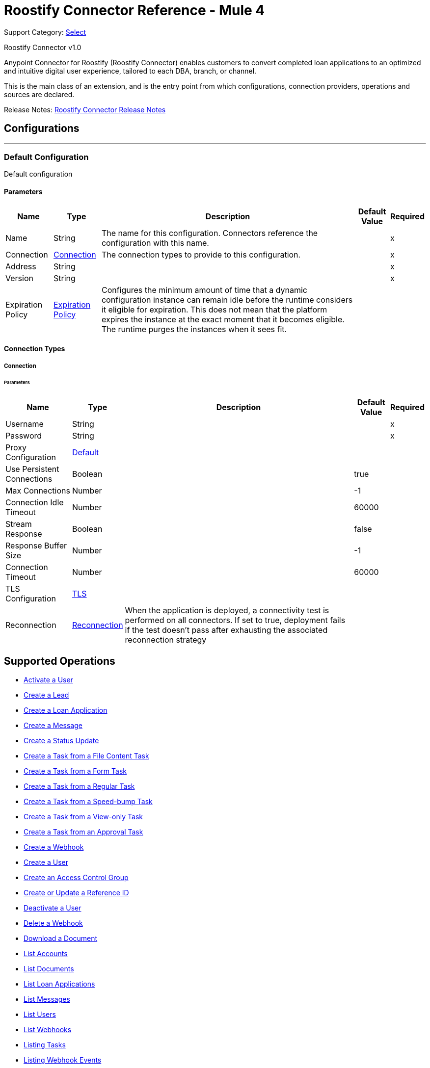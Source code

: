 = Roostify Connector Reference - Mule 4
:page-aliases: connectors::roostify/roostify-connector-reference.adoc

Support Category: https://www.mulesoft.com/legal/versioning-back-support-policy#anypoint-connectors[Select]

Roostify Connector v1.0

Anypoint Connector for Roostify (Roostify Connector) enables customers to convert completed loan applications to an optimized and intuitive digital user experience, tailored to each DBA, branch, or channel.

This is the main class of an extension, and is the entry point from which configurations, connection providers, operations and sources are declared.


Release Notes: xref:release-notes::connector/roostify-connector-release-notes-mule-4.adoc[Roostify Connector Release Notes]


== Configurations
---
[[config]]
=== Default Configuration


Default configuration


==== Parameters
[%header%autowidth.spread]
|===
| Name | Type | Description | Default Value | Required
|Name | String | The name for this configuration. Connectors reference the configuration with this name. | |x
| Connection a| <<config_connection, Connection>>
 | The connection types to provide to this configuration. | |x
| Address a| String |  |  |x
| Version a| String |  |  |x
| Expiration Policy a| <<ExpirationPolicy>> |  Configures the minimum amount of time that a dynamic configuration instance can remain idle before the runtime considers it eligible for expiration. This does not mean that the platform expires the instance at the exact moment that it becomes eligible. The runtime purges the instances when it sees fit. |  |
|===

==== Connection Types
[[config_connection]]
===== Connection


====== Parameters
[%header%autowidth.spread]
|===
| Name | Type | Description | Default Value | Required
| Username a| String |  |  |x
| Password a| String |  |  |x
| Proxy Configuration a| <<Default>> |  |  |
| Use Persistent Connections a| Boolean |  |  true |
| Max Connections a| Number |  |  -1 |
| Connection Idle Timeout a| Number |  |  60000 |
| Stream Response a| Boolean |  |  false |
| Response Buffer Size a| Number |  |  -1 |
| Connection Timeout a| Number |  |  60000 |
| TLS Configuration a| <<Tls>> |  |  |
| Reconnection a| <<Reconnection>> |  When the application is deployed, a connectivity test is performed on all connectors. If set to true, deployment fails if the test doesn't pass after exhausting the associated reconnection strategy |  |
|===

== Supported Operations
* <<activateUser>>
* <<creatingLead>>
* <<creatingLoanApplication>>
* <<creatingMessage>>
* <<creatingStatusUpdate>>
* <<creatingFileContentTask>>
* <<creatingTaskFromForm>>
* <<creatingRegularTask>>
* <<creatingSpeedBumpTask>>
* <<creatingViewOnlyTask>>
* <<creatingTaskFromApproval>>
* <<creatingWebhook>>
* <<createUser>>
* <<createAccessControl>>
* <<createUpdateReferenceId>>
* <<cancelOrder>>
* <<deletingWebhook>>
* <<downloadingDocument>>
* <<listingAccounts>>
* <<listingDocuments>>
* <<listingLoanApplications>>
* <<getMessages>>
* <<listingUsers>>
* <<listingWebhooks>>
* <<listingTasks>>
* <<listingWebhookEvents>>
* <<retrievingDocument>>
* <<getLead>>
* <<loanApplicationsId>>
* <<loanApplicationByReferenceId>>
* <<loanApplicationsFNM>>
* <<loanApplicationsMISMO>>
* <<retrievingMessage>>
* <<retrieveYourService>>
* <<retrievingATask>>
* <<retrievingUser>>
* <<userSettings>>
* <<retrievingWebhook>>
* <<retrievingAccount>>
* <<retrievingSettings>>
* <<updateDocument>>
* <<updatingLoanApplication>>
* <<updateTask>>
* <<updateUser>>
* <<updateAccessControl>>
* <<creatingDocument>>


== Operations

[[activateUser]]
=== Activate a User
`<roostify:activate-user>`


==== Parameters
[%header%autowidth.spread]
|===
| Name | Type | Description | Default Value | Required
| Configuration | String | The name of the configuration to use. | |x
| Id a| String |  User ID (Required). |  |x
| Output Mime Type a| String |  The mime type of the payload that this operation outputs. |  |
| Output Encoding a| String |  The encoding of the payload that this operation outputs. |  |
| Streaming Strategy a| * <<repeatable-in-memory-stream>>
* <<repeatable-file-store-stream>>
* non-repeatable-stream |  Configure to use repeatable streams. |  |
| Target Variable a| String |  The name of a variable to store the operation's output. |  |
| Target Value a| String |  An expression to evaluate against the operation's output and store the expression outcome in the target variable |  `#[payload]` |
| Reconnection Strategy a| * <<reconnect>>
* <<reconnect-forever>> |  A retry strategy in case of connectivity errors. |  |
|===

==== Output
[%autowidth.spread]
|===
|Type |Binary
| Attributes Type a| <<ResponseStatus>>
|===

==== For Configurations
* <<config>>

==== Throws
* ROOSTIFY:BAD_GATEWAY
* ROOSTIFY:INTERNAL_SERVER_ERROR
* ROOSTIFY:METHOD_NOT_ALLOWED
* ROOSTIFY:UN_PROCESSABLE_ENTITY
* ROOSTIFY:NOT_IMPLEMENTED
* ROOSTIFY:CONNECTIVITY
* ROOSTIFY:GENERIC_EXCEPTION
* ROOSTIFY:NOT_ACCEPTABLE
* ROOSTIFY:NOT_FOUND
* ROOSTIFY:SERVICE_UNAVAILABLE
* ROOSTIFY:RETRY_EXHAUSTED
* ROOSTIFY:UNAUTHORIZED
* ROOSTIFY:FORBIDDEN
* ROOSTIFY:EMPTY_HEAD_COUNT
* ROOSTIFY:CONFLICT
* ROOSTIFY:BAD_REQUEST
* ROOSTIFY:DEAD_TOKEN
* ROOSTIFY:REQUEST_TIMEOUT


[[cancelOrder]]
=== Deactivate a User
`<roostify:cancel-order>`


==== Parameters
[%header%autowidth.spread]
|===
| Name | Type | Description | Default Value | Required
| Configuration | String | The name of the configuration to use. | |x
| Id a| String |  User ID (Required). |  |x
| Output Mime Type a| String |  The mime type of the payload that this operation outputs. |  |
| Output Encoding a| String |  The encoding of the payload that this operation outputs. |  |
| Streaming Strategy a| * <<repeatable-in-memory-stream>>
* <<repeatable-file-store-stream>>
* non-repeatable-stream |  Configure to use repeatable streams. |  |
| Target Variable a| String |  The name of a variable to store the operation's output. |  |
| Target Value a| String |  An expression to evaluate against the operation's output and store the expression outcome in the target variable |  `#[payload]` |
| Reconnection Strategy a| * <<reconnect>>
* <<reconnect-forever>> |  A retry strategy in case of connectivity errors. |  |
|===

==== Output
[%autowidth.spread]
|===
|Type |Binary
| Attributes Type a| <<ResponseStatus>>
|===

==== For Configurations
* <<config>>

==== Throws
* ROOSTIFY:BAD_GATEWAY
* ROOSTIFY:INTERNAL_SERVER_ERROR
* ROOSTIFY:METHOD_NOT_ALLOWED
* ROOSTIFY:UN_PROCESSABLE_ENTITY
* ROOSTIFY:NOT_IMPLEMENTED
* ROOSTIFY:CONNECTIVITY
* ROOSTIFY:GENERIC_EXCEPTION
* ROOSTIFY:NOT_ACCEPTABLE
* ROOSTIFY:NOT_FOUND
* ROOSTIFY:SERVICE_UNAVAILABLE
* ROOSTIFY:RETRY_EXHAUSTED
* ROOSTIFY:UNAUTHORIZED
* ROOSTIFY:FORBIDDEN
* ROOSTIFY:EMPTY_HEAD_COUNT
* ROOSTIFY:CONFLICT
* ROOSTIFY:BAD_REQUEST
* ROOSTIFY:DEAD_TOKEN
* ROOSTIFY:REQUEST_TIMEOUT


[[createAccessControl]]
=== Create an Access Control Group
`<roostify:create-access-control>`


==== Parameters
[%header%autowidth.spread]
|===
| Name | Type | Description | Default Value | Required
| Configuration | String | The name of the configuration to use. | |x
| Access Control a| Object |  Create access control request body |  `#[payload]` |
| Streaming Strategy a| * <<repeatable-in-memory-stream>>
* <<repeatable-file-store-stream>>
* non-repeatable-stream |  Configure to use repeatable streams. |  |
| Target Variable a| String |  The name of a variable to store the operation's output. |  |
| Target Value a| String |  An expression to evaluate against the operation's output and store the expression outcome in the target variable |  `#[payload]` |
| Reconnection Strategy a| * <<reconnect>>
* <<reconnect-forever>> |  A retry strategy in case of connectivity errors. |  |
|===

==== Output
[%autowidth.spread]
|===
|Type |Any
| Attributes Type a| <<ResponseStatus>>
|===

==== For Configurations
* <<config>>

==== Throws
* ROOSTIFY:BAD_GATEWAY
* ROOSTIFY:INTERNAL_SERVER_ERROR
* ROOSTIFY:METHOD_NOT_ALLOWED
* ROOSTIFY:UN_PROCESSABLE_ENTITY
* ROOSTIFY:NOT_IMPLEMENTED
* ROOSTIFY:CONNECTIVITY
* ROOSTIFY:GENERIC_EXCEPTION
* ROOSTIFY:NOT_ACCEPTABLE
* ROOSTIFY:NOT_FOUND
* ROOSTIFY:SERVICE_UNAVAILABLE
* ROOSTIFY:RETRY_EXHAUSTED
* ROOSTIFY:UNAUTHORIZED
* ROOSTIFY:FORBIDDEN
* ROOSTIFY:EMPTY_HEAD_COUNT
* ROOSTIFY:CONFLICT
* ROOSTIFY:BAD_REQUEST
* ROOSTIFY:DEAD_TOKEN
* ROOSTIFY:REQUEST_TIMEOUT


[[createUpdateReferenceId]]
=== Create or Update a Reference ID
`<roostify:create-update-reference-id>`


Reference IDs allow users to work with an external service or integration. Using this route either creates or updates a reference ID.


==== Parameters
[%header%autowidth.spread]
|===
| Name | Type | Description | Default Value | Required
| Configuration | String | The name of the configuration to use. | |x
| Loan_id a| String |  ID of the loan application to update. |  |x
| Reference Body a| Object |  The request body for updating the loan. |  `#[payload]` |
| Streaming Strategy a| * <<repeatable-in-memory-stream>>
* <<repeatable-file-store-stream>>
* non-repeatable-stream |  Configure to use repeatable streams. |  |
| Target Variable a| String |  The name of a variable to store the operation's output. |  |
| Target Value a| String |  An expression to evaluate against the operation's output and store the expression outcome in the target variable |  `#[payload]` |
| Reconnection Strategy a| * <<reconnect>>
* <<reconnect-forever>> |  A retry strategy in case of connectivity errors. |  |
|===

==== Output
[%autowidth.spread]
|===
|Type |Any
| Attributes Type a| <<ResponseStatus>>
|===

==== For Configurations
* <<config>>

==== Throws
* ROOSTIFY:BAD_GATEWAY
* ROOSTIFY:INTERNAL_SERVER_ERROR
* ROOSTIFY:METHOD_NOT_ALLOWED
* ROOSTIFY:UN_PROCESSABLE_ENTITY
* ROOSTIFY:NOT_IMPLEMENTED
* ROOSTIFY:CONNECTIVITY
* ROOSTIFY:GENERIC_EXCEPTION
* ROOSTIFY:NOT_ACCEPTABLE
* ROOSTIFY:NOT_FOUND
* ROOSTIFY:SERVICE_UNAVAILABLE
* ROOSTIFY:RETRY_EXHAUSTED
* ROOSTIFY:UNAUTHORIZED
* ROOSTIFY:FORBIDDEN
* ROOSTIFY:EMPTY_HEAD_COUNT
* ROOSTIFY:CONFLICT
* ROOSTIFY:BAD_REQUEST
* ROOSTIFY:DEAD_TOKEN
* ROOSTIFY:REQUEST_TIMEOUT


[[createUser]]
=== Create a User
`<roostify:create-user>`


Create a user.


==== Parameters
[%header%autowidth.spread]
|===
| Name | Type | Description | Default Value | Required
| Configuration | String | The name of the configuration to use. | |x
| User Body a| Object |  Roostify create user request body. |  `#[payload]` |
| Streaming Strategy a| * <<repeatable-in-memory-stream>>
* <<repeatable-file-store-stream>>
* non-repeatable-stream |  Configure to use repeatable streams. |  |
| Target Variable a| String |  The name of a variable to store the operation's output. |  |
| Target Value a| String |  An expression to evaluate against the operation's output and store the expression outcome in the target variable |  `#[payload]` |
| Reconnection Strategy a| * <<reconnect>>
* <<reconnect-forever>> |  A retry strategy in case of connectivity errors. |  |
|===

==== Output
[%autowidth.spread]
|===
|Type |Any
| Attributes Type a| <<ResponseStatus>>
|===

==== For Configurations
* <<config>>

==== Throws
* ROOSTIFY:BAD_GATEWAY
* ROOSTIFY:INTERNAL_SERVER_ERROR
* ROOSTIFY:METHOD_NOT_ALLOWED
* ROOSTIFY:UN_PROCESSABLE_ENTITY
* ROOSTIFY:NOT_IMPLEMENTED
* ROOSTIFY:CONNECTIVITY
* ROOSTIFY:GENERIC_EXCEPTION
* ROOSTIFY:NOT_ACCEPTABLE
* ROOSTIFY:NOT_FOUND
* ROOSTIFY:SERVICE_UNAVAILABLE
* ROOSTIFY:RETRY_EXHAUSTED
* ROOSTIFY:UNAUTHORIZED
* ROOSTIFY:FORBIDDEN
* ROOSTIFY:EMPTY_HEAD_COUNT
* ROOSTIFY:CONFLICT
* ROOSTIFY:BAD_REQUEST
* ROOSTIFY:DEAD_TOKEN
* ROOSTIFY:REQUEST_TIMEOUT


[[creatingDocument]]
=== Upload or Create a Document
`<roostify:creating-document>`


To upload a document, POST the document as JSON to /documents. The file_content in your payload body should be the base64 encoded bytes of the document.


==== Parameters
[%header%autowidth.spread]
|===
| Name | Type | Description | Default Value | Required
| Configuration | String | The name of the configuration to use. | |x
| Document a| Object |  Request body for create a document |  `#[payload]` |
| Streaming Strategy a| * <<repeatable-in-memory-stream>>
* <<repeatable-file-store-stream>>
* non-repeatable-stream |  Configure to use repeatable streams. |  |
| Target Variable a| String |  The name of a variable to store the operation's output. |  |
| Target Value a| String |  An expression to evaluate against the operation's output and store the expression outcome in the target variable |  `#[payload]` |
| Reconnection Strategy a| * <<reconnect>>
* <<reconnect-forever>> |  A retry strategy in case of connectivity errors. |  |
|===

==== Output
[%autowidth.spread]
|===
|Type |Any
| Attributes Type a| <<ResponseStatus>>
|===

==== For Configurations
* <<config>>

==== Throws
* ROOSTIFY:BAD_GATEWAY
* ROOSTIFY:INTERNAL_SERVER_ERROR
* ROOSTIFY:METHOD_NOT_ALLOWED
* ROOSTIFY:UN_PROCESSABLE_ENTITY
* ROOSTIFY:NOT_IMPLEMENTED
* ROOSTIFY:CONNECTIVITY
* ROOSTIFY:GENERIC_EXCEPTION
* ROOSTIFY:NOT_ACCEPTABLE
* ROOSTIFY:NOT_FOUND
* ROOSTIFY:SERVICE_UNAVAILABLE
* ROOSTIFY:RETRY_EXHAUSTED
* ROOSTIFY:UNAUTHORIZED
* ROOSTIFY:FORBIDDEN
* ROOSTIFY:EMPTY_HEAD_COUNT
* ROOSTIFY:CONFLICT
* ROOSTIFY:BAD_REQUEST
* ROOSTIFY:DEAD_TOKEN
* ROOSTIFY:REQUEST_TIMEOUT


[[creatingFileContentTask]]
=== Create a Task from a File Content Task
`<roostify:creating-file-content-task>`


Create a task from a file content task.


==== Parameters
[%header%autowidth.spread]
|===
| Name | Type | Description | Default Value | Required
| Configuration | String | The name of the configuration to use. | |x
| File Content Task a| Object |  Request body for creating a task from a file content task. |  `#[payload]` |
| Streaming Strategy a| * <<repeatable-in-memory-stream>>
* <<repeatable-file-store-stream>>
* non-repeatable-stream |  Configure to use repeatable streams. |  |
| Target Variable a| String |  The name of a variable to store the operation's output. |  |
| Target Value a| String |  An expression to evaluate against the operation's output and store the expression outcome in the target variable |  `#[payload]` |
| Reconnection Strategy a| * <<reconnect>>
* <<reconnect-forever>> |  A retry strategy in case of connectivity errors. |  |
|===

==== Output
[%autowidth.spread]
|===
|Type |Any
| Attributes Type a| <<ResponseStatus>>
|===

==== For Configurations
* <<config>>

==== Throws
* ROOSTIFY:BAD_GATEWAY
* ROOSTIFY:INTERNAL_SERVER_ERROR
* ROOSTIFY:METHOD_NOT_ALLOWED
* ROOSTIFY:UN_PROCESSABLE_ENTITY
* ROOSTIFY:NOT_IMPLEMENTED
* ROOSTIFY:CONNECTIVITY
* ROOSTIFY:GENERIC_EXCEPTION
* ROOSTIFY:NOT_ACCEPTABLE
* ROOSTIFY:NOT_FOUND
* ROOSTIFY:SERVICE_UNAVAILABLE
* ROOSTIFY:RETRY_EXHAUSTED
* ROOSTIFY:UNAUTHORIZED
* ROOSTIFY:FORBIDDEN
* ROOSTIFY:EMPTY_HEAD_COUNT
* ROOSTIFY:CONFLICT
* ROOSTIFY:BAD_REQUEST
* ROOSTIFY:DEAD_TOKEN
* ROOSTIFY:REQUEST_TIMEOUT


[[creatingLead]]
=== Create a Lead
`<roostify:creating-lead>`


The leads endpoint accepts parameters to create a Lead in Roostify. Each parameter must be allowlisted or it is not allowed within the system.


==== Parameters
[%header%autowidth.spread]
|===
| Name | Type | Description | Default Value | Required
| Configuration | String | The name of the configuration to use. | |x
| Create Lead a| Object |  The request body for creating a lead. |  `#[payload]` |
| Streaming Strategy a| * <<repeatable-in-memory-stream>>
* <<repeatable-file-store-stream>>
* non-repeatable-stream |  Configure to use repeatable streams. |  |
| Target Variable a| String |  The name of a variable to store the operation's output. |  |
| Target Value a| String |  An expression to evaluate against the operation's output and store the expression outcome in the target variable |  `#[payload]` |
| Reconnection Strategy a| * <<reconnect>>
* <<reconnect-forever>> |  A retry strategy in case of connectivity errors. |  |
|===

==== Output
[%autowidth.spread]
|===
|Type |Any
| Attributes Type a| <<ResponseStatus>>
|===

==== For Configurations
* <<config>>

==== Throws
* ROOSTIFY:BAD_GATEWAY
* ROOSTIFY:INTERNAL_SERVER_ERROR
* ROOSTIFY:METHOD_NOT_ALLOWED
* ROOSTIFY:UN_PROCESSABLE_ENTITY
* ROOSTIFY:NOT_IMPLEMENTED
* ROOSTIFY:CONNECTIVITY
* ROOSTIFY:GENERIC_EXCEPTION
* ROOSTIFY:NOT_ACCEPTABLE
* ROOSTIFY:NOT_FOUND
* ROOSTIFY:SERVICE_UNAVAILABLE
* ROOSTIFY:RETRY_EXHAUSTED
* ROOSTIFY:UNAUTHORIZED
* ROOSTIFY:FORBIDDEN
* ROOSTIFY:EMPTY_HEAD_COUNT
* ROOSTIFY:CONFLICT
* ROOSTIFY:BAD_REQUEST
* ROOSTIFY:DEAD_TOKEN
* ROOSTIFY:REQUEST_TIMEOUT


[[creatingLoanApplication]]
=== Create a Loan Application
`<roostify:creating-loan-application>`


Creating a loan application must be granted on a service by service basis. Access is denied by default. A Loan Application may be created with any of the attributes listed above as parameters to the API.


==== Parameters
[%header%autowidth.spread]
|===
| Name | Type | Description | Default Value | Required
| Configuration | String | The name of the configuration to use. | |x
| Create Loan Request a| Object |  Create loan request body. |  `#[payload]` |
| Streaming Strategy a| * <<repeatable-in-memory-stream>>
* <<repeatable-file-store-stream>>
* non-repeatable-stream |  Configure to use repeatable streams. |  |
| Target Variable a| String |  The name of a variable to store the operation's output. |  |
| Target Value a| String |  An expression to evaluate against the operation's output and store the expression outcome in the target variable |  `#[payload]` |
| Reconnection Strategy a| * <<reconnect>>
* <<reconnect-forever>> |  A retry strategy in case of connectivity errors. |  |
|===

==== Output
[%autowidth.spread]
|===
|Type |Any
| Attributes Type a| <<ResponseStatus>>
|===

==== For Configurations
* <<config>>

==== Throws
* ROOSTIFY:BAD_GATEWAY
* ROOSTIFY:INTERNAL_SERVER_ERROR
* ROOSTIFY:METHOD_NOT_ALLOWED
* ROOSTIFY:UN_PROCESSABLE_ENTITY
* ROOSTIFY:NOT_IMPLEMENTED
* ROOSTIFY:CONNECTIVITY
* ROOSTIFY:GENERIC_EXCEPTION
* ROOSTIFY:NOT_ACCEPTABLE
* ROOSTIFY:NOT_FOUND
* ROOSTIFY:SERVICE_UNAVAILABLE
* ROOSTIFY:RETRY_EXHAUSTED
* ROOSTIFY:UNAUTHORIZED
* ROOSTIFY:FORBIDDEN
* ROOSTIFY:EMPTY_HEAD_COUNT
* ROOSTIFY:CONFLICT
* ROOSTIFY:BAD_REQUEST
* ROOSTIFY:DEAD_TOKEN
* ROOSTIFY:REQUEST_TIMEOUT


[[creatingMessage]]
=== Create a Message
`<roostify:creating-message>`


When the accounts email and name are filled in, the from address for messages created from this endpoint uses the account name and email address. Otherwise, emails are sent from an email address similar to no-reply@deliver.roostify.com.


==== Parameters
[%header%autowidth.spread]
|===
| Name | Type | Description | Default Value | Required
| Configuration | String | The name of the configuration to use. | |x
| Message a| Object |  Message request body for creating message. |  `#[payload]` |
| Streaming Strategy a| * <<repeatable-in-memory-stream>>
* <<repeatable-file-store-stream>>
* non-repeatable-stream |  Configure to use repeatable streams. |  |
| Target Variable a| String |  The name of a variable to store the operation's output. |  |
| Target Value a| String |  An expression to evaluate against the operation's output and store the expression outcome in the target variable |  `#[payload]` |
| Reconnection Strategy a| * <<reconnect>>
* <<reconnect-forever>> |  A retry strategy in case of connectivity errors. |  |
|===

==== Output
[%autowidth.spread]
|===
|Type |Any
| Attributes Type a| <<ResponseStatus>>
|===

==== For Configurations
* <<config>>

==== Throws
* ROOSTIFY:BAD_GATEWAY
* ROOSTIFY:INTERNAL_SERVER_ERROR
* ROOSTIFY:METHOD_NOT_ALLOWED
* ROOSTIFY:UN_PROCESSABLE_ENTITY
* ROOSTIFY:NOT_IMPLEMENTED
* ROOSTIFY:CONNECTIVITY
* ROOSTIFY:GENERIC_EXCEPTION
* ROOSTIFY:NOT_ACCEPTABLE
* ROOSTIFY:NOT_FOUND
* ROOSTIFY:SERVICE_UNAVAILABLE
* ROOSTIFY:RETRY_EXHAUSTED
* ROOSTIFY:UNAUTHORIZED
* ROOSTIFY:FORBIDDEN
* ROOSTIFY:EMPTY_HEAD_COUNT
* ROOSTIFY:CONFLICT
* ROOSTIFY:BAD_REQUEST
* ROOSTIFY:DEAD_TOKEN
* ROOSTIFY:REQUEST_TIMEOUT


[[creatingRegularTask]]
=== Create a Task from a Regular Task
`<roostify:creating-regular-task>`


Create a task from a regular task.


==== Parameters
[%header%autowidth.spread]
|===
| Name | Type | Description | Default Value | Required
| Configuration | String | The name of the configuration to use. | |x
| Regular Task a| Object |  Request body for creating a task from a regular task. |  `#[payload]` |
| Streaming Strategy a| * <<repeatable-in-memory-stream>>
* <<repeatable-file-store-stream>>
* non-repeatable-stream |  Configure to use repeatable streams. |  |
| Target Variable a| String |  The name of a variable to store the operation's output. |  |
| Target Value a| String |  An expression to evaluate against the operation's output and store the expression outcome in the target variable |  `#[payload]` |
| Reconnection Strategy a| * <<reconnect>>
* <<reconnect-forever>> |  A retry strategy in case of connectivity errors. |  |
|===

==== Output
[%autowidth.spread]
|===
|Type |Any
| Attributes Type a| <<ResponseStatus>>
|===

==== For Configurations
* <<config>>

==== Throws
* ROOSTIFY:BAD_GATEWAY
* ROOSTIFY:INTERNAL_SERVER_ERROR
* ROOSTIFY:METHOD_NOT_ALLOWED
* ROOSTIFY:UN_PROCESSABLE_ENTITY
* ROOSTIFY:NOT_IMPLEMENTED
* ROOSTIFY:CONNECTIVITY
* ROOSTIFY:GENERIC_EXCEPTION
* ROOSTIFY:NOT_ACCEPTABLE
* ROOSTIFY:NOT_FOUND
* ROOSTIFY:SERVICE_UNAVAILABLE
* ROOSTIFY:RETRY_EXHAUSTED
* ROOSTIFY:UNAUTHORIZED
* ROOSTIFY:FORBIDDEN
* ROOSTIFY:EMPTY_HEAD_COUNT
* ROOSTIFY:CONFLICT
* ROOSTIFY:BAD_REQUEST
* ROOSTIFY:DEAD_TOKEN
* ROOSTIFY:REQUEST_TIMEOUT


[[creatingSpeedBumpTask]]
=== Create a Task from a Speed-bump Task
`<roostify:creating-speed-bump-task>`


Create a task from a speed-bump task.


==== Parameters
[%header%autowidth.spread]
|===
| Name | Type | Description | Default Value | Required
| Configuration | String | The name of the configuration to use. | |x
| Speed Bump Task a| Object |  Request body for creating a task from a speed-bump task. |  `#[payload]` |
| Streaming Strategy a| * <<repeatable-in-memory-stream>>
* <<repeatable-file-store-stream>>
* non-repeatable-stream |  Configure to use repeatable streams. |  |
| Target Variable a| String |  The name of a variable to store the operation's output. |  |
| Target Value a| String |  An expression to evaluate against the operation's output and store the expression outcome in the target variable |  `#[payload]` |
| Reconnection Strategy a| * <<reconnect>>
* <<reconnect-forever>> |  A retry strategy in case of connectivity errors. |  |
|===

==== Output
[%autowidth.spread]
|===
|Type |Any
| Attributes Type a| <<ResponseStatus>>
|===

==== For Configurations
* <<config>>

==== Throws
* ROOSTIFY:BAD_GATEWAY
* ROOSTIFY:INTERNAL_SERVER_ERROR
* ROOSTIFY:METHOD_NOT_ALLOWED
* ROOSTIFY:UN_PROCESSABLE_ENTITY
* ROOSTIFY:NOT_IMPLEMENTED
* ROOSTIFY:CONNECTIVITY
* ROOSTIFY:GENERIC_EXCEPTION
* ROOSTIFY:NOT_ACCEPTABLE
* ROOSTIFY:NOT_FOUND
* ROOSTIFY:SERVICE_UNAVAILABLE
* ROOSTIFY:RETRY_EXHAUSTED
* ROOSTIFY:UNAUTHORIZED
* ROOSTIFY:FORBIDDEN
* ROOSTIFY:EMPTY_HEAD_COUNT
* ROOSTIFY:CONFLICT
* ROOSTIFY:BAD_REQUEST
* ROOSTIFY:DEAD_TOKEN
* ROOSTIFY:REQUEST_TIMEOUT


[[creatingStatusUpdate]]
=== Create a Status Update
`<roostify:creating-status-update>`


A status update appears in the Stream that collaborators use to monitor updates to a loan application.


==== Parameters
[%header%autowidth.spread]
|===
| Name | Type | Description | Default Value | Required
| Configuration | String | The name of the configuration to use. | |x
| Status a| Object |  Request body for create status update |  `#[payload]` |
| Streaming Strategy a| * <<repeatable-in-memory-stream>>
* <<repeatable-file-store-stream>>
* non-repeatable-stream |  Configure to use repeatable streams. |  |
| Target Variable a| String |  The name of a variable to store the operation's output. |  |
| Target Value a| String |  An expression to evaluate against the operation's output and store the expression outcome in the target variable |  `#[payload]` |
| Reconnection Strategy a| * <<reconnect>>
* <<reconnect-forever>> |  A retry strategy in case of connectivity errors. |  |
|===

==== Output
[%autowidth.spread]
|===
|Type |Any
| Attributes Type a| <<ResponseStatus>>
|===

==== For Configurations
* <<config>>

==== Throws
* ROOSTIFY:BAD_GATEWAY
* ROOSTIFY:INTERNAL_SERVER_ERROR
* ROOSTIFY:METHOD_NOT_ALLOWED
* ROOSTIFY:UN_PROCESSABLE_ENTITY
* ROOSTIFY:NOT_IMPLEMENTED
* ROOSTIFY:CONNECTIVITY
* ROOSTIFY:GENERIC_EXCEPTION
* ROOSTIFY:NOT_ACCEPTABLE
* ROOSTIFY:NOT_FOUND
* ROOSTIFY:SERVICE_UNAVAILABLE
* ROOSTIFY:RETRY_EXHAUSTED
* ROOSTIFY:UNAUTHORIZED
* ROOSTIFY:FORBIDDEN
* ROOSTIFY:EMPTY_HEAD_COUNT
* ROOSTIFY:CONFLICT
* ROOSTIFY:BAD_REQUEST
* ROOSTIFY:DEAD_TOKEN
* ROOSTIFY:REQUEST_TIMEOUT


[[creatingTaskFromApproval]]
=== Create a Task from an Approval Task
`<roostify:creating-task-from-approval>`


Create a new task from an approval task.


==== Parameters
[%header%autowidth.spread]
|===
| Name | Type | Description | Default Value | Required
| Configuration | String | The name of the configuration to use. | |x
| Approval Task a| Object |  Request body for creating a task from an approval task. |  `#[payload]` |
| Streaming Strategy a| * <<repeatable-in-memory-stream>>
* <<repeatable-file-store-stream>>
* non-repeatable-stream |  Configure to use repeatable streams. |  |
| Target Variable a| String |  The name of a variable to store the operation's output. |  |
| Target Value a| String |  An expression to evaluate against the operation's output and store the expression outcome in the target variable |  `#[payload]` |
| Reconnection Strategy a| * <<reconnect>>
* <<reconnect-forever>> |  A retry strategy in case of connectivity errors. |  |
|===

==== Output
[%autowidth.spread]
|===
|Type |Any
| Attributes Type a| <<ResponseStatus>>
|===

==== For Configurations
* <<config>>

==== Throws
* ROOSTIFY:BAD_GATEWAY
* ROOSTIFY:INTERNAL_SERVER_ERROR
* ROOSTIFY:METHOD_NOT_ALLOWED
* ROOSTIFY:UN_PROCESSABLE_ENTITY
* ROOSTIFY:NOT_IMPLEMENTED
* ROOSTIFY:CONNECTIVITY
* ROOSTIFY:GENERIC_EXCEPTION
* ROOSTIFY:NOT_ACCEPTABLE
* ROOSTIFY:NOT_FOUND
* ROOSTIFY:SERVICE_UNAVAILABLE
* ROOSTIFY:RETRY_EXHAUSTED
* ROOSTIFY:UNAUTHORIZED
* ROOSTIFY:FORBIDDEN
* ROOSTIFY:EMPTY_HEAD_COUNT
* ROOSTIFY:CONFLICT
* ROOSTIFY:BAD_REQUEST
* ROOSTIFY:DEAD_TOKEN
* ROOSTIFY:REQUEST_TIMEOUT


[[creatingTaskFromForm]]
=== Create a Task from a Form Task
`<roostify:creating-task-from-form>`


Create a new task from a form task.


==== Parameters
[%header%autowidth.spread]
|===
| Name | Type | Description | Default Value | Required
| Configuration | String | The name of the configuration to use. | |x
| Form Task a| Object |  Request body for creating a task from a form task. |  `#[payload]` |
| Streaming Strategy a| * <<repeatable-in-memory-stream>>
* <<repeatable-file-store-stream>>
* non-repeatable-stream |  Configure to use repeatable streams. |  |
| Target Variable a| String |  The name of a variable to store the operation's output. |  |
| Target Value a| String |  An expression to evaluate against the operation's output and store the expression outcome in the target variable |  `#[payload]` |
| Reconnection Strategy a| * <<reconnect>>
* <<reconnect-forever>> |  A retry strategy in case of connectivity errors. |  |
|===

==== Output
[%autowidth.spread]
|===
|Type |Any
| Attributes Type a| <<ResponseStatus>>
|===

==== For Configurations
* <<config>>

==== Throws
* ROOSTIFY:BAD_GATEWAY
* ROOSTIFY:INTERNAL_SERVER_ERROR
* ROOSTIFY:METHOD_NOT_ALLOWED
* ROOSTIFY:UN_PROCESSABLE_ENTITY
* ROOSTIFY:NOT_IMPLEMENTED
* ROOSTIFY:CONNECTIVITY
* ROOSTIFY:GENERIC_EXCEPTION
* ROOSTIFY:NOT_ACCEPTABLE
* ROOSTIFY:NOT_FOUND
* ROOSTIFY:SERVICE_UNAVAILABLE
* ROOSTIFY:RETRY_EXHAUSTED
* ROOSTIFY:UNAUTHORIZED
* ROOSTIFY:FORBIDDEN
* ROOSTIFY:EMPTY_HEAD_COUNT
* ROOSTIFY:CONFLICT
* ROOSTIFY:BAD_REQUEST
* ROOSTIFY:DEAD_TOKEN
* ROOSTIFY:REQUEST_TIMEOUT


[[creatingViewOnlyTask]]
=== Create a Task from a View-only Task
`<roostify:creating-view-only-task>`


Create a talk from a view-only task.


==== Parameters
[%header%autowidth.spread]
|===
| Name | Type | Description | Default Value | Required
| Configuration | String | The name of the configuration to use. | |x
| View Only Task a| Object |  Request body for creating a task from a view-only task. |  `#[payload]` |
| Streaming Strategy a| * <<repeatable-in-memory-stream>>
* <<repeatable-file-store-stream>>
* non-repeatable-stream |  Configure to use repeatable streams. |  |
| Target Variable a| String |  The name of a variable to store the operation's output. |  |
| Target Value a| String |  An expression to evaluate against the operation's output and store the expression outcome in the target variable |  `#[payload]` |
| Reconnection Strategy a| * <<reconnect>>
* <<reconnect-forever>> |  A retry strategy in case of connectivity errors. |  |
|===

==== Output
[%autowidth.spread]
|===
|Type |Any
| Attributes Type a| <<ResponseStatus>>
|===

==== For Configurations
* <<config>>

==== Throws
* ROOSTIFY:BAD_GATEWAY
* ROOSTIFY:INTERNAL_SERVER_ERROR
* ROOSTIFY:METHOD_NOT_ALLOWED
* ROOSTIFY:UN_PROCESSABLE_ENTITY
* ROOSTIFY:NOT_IMPLEMENTED
* ROOSTIFY:CONNECTIVITY
* ROOSTIFY:GENERIC_EXCEPTION
* ROOSTIFY:NOT_ACCEPTABLE
* ROOSTIFY:NOT_FOUND
* ROOSTIFY:SERVICE_UNAVAILABLE
* ROOSTIFY:RETRY_EXHAUSTED
* ROOSTIFY:UNAUTHORIZED
* ROOSTIFY:FORBIDDEN
* ROOSTIFY:EMPTY_HEAD_COUNT
* ROOSTIFY:CONFLICT
* ROOSTIFY:BAD_REQUEST
* ROOSTIFY:DEAD_TOKEN
* ROOSTIFY:REQUEST_TIMEOUT


[[creatingWebhook]]
=== Create a Webhook
`<roostify:creating-webhook>`


==== Parameters
[%header%autowidth.spread]
|===
| Name | Type | Description | Default Value | Required
| Configuration | String | The name of the configuration to use. | |x
| Webhook Body a| Object |  Request body for create webhook |  `#[payload]` |
| Streaming Strategy a| * <<repeatable-in-memory-stream>>
* <<repeatable-file-store-stream>>
* non-repeatable-stream |  Configure to use repeatable streams. |  |
| Target Variable a| String |  The name of a variable to store the operation's output. |  |
| Target Value a| String |  An expression to evaluate against the operation's output and store the expression outcome in the target variable |  `#[payload]` |
| Reconnection Strategy a| * <<reconnect>>
* <<reconnect-forever>> |  A retry strategy in case of connectivity errors. |  |
|===

==== Output
[%autowidth.spread]
|===
|Type |Any
| Attributes Type a| <<ResponseStatus>>
|===

==== For Configurations
* <<config>>

==== Throws
* ROOSTIFY:BAD_GATEWAY
* ROOSTIFY:INTERNAL_SERVER_ERROR
* ROOSTIFY:METHOD_NOT_ALLOWED
* ROOSTIFY:UN_PROCESSABLE_ENTITY
* ROOSTIFY:NOT_IMPLEMENTED
* ROOSTIFY:CONNECTIVITY
* ROOSTIFY:GENERIC_EXCEPTION
* ROOSTIFY:NOT_ACCEPTABLE
* ROOSTIFY:NOT_FOUND
* ROOSTIFY:SERVICE_UNAVAILABLE
* ROOSTIFY:RETRY_EXHAUSTED
* ROOSTIFY:UNAUTHORIZED
* ROOSTIFY:FORBIDDEN
* ROOSTIFY:EMPTY_HEAD_COUNT
* ROOSTIFY:CONFLICT
* ROOSTIFY:BAD_REQUEST
* ROOSTIFY:DEAD_TOKEN
* ROOSTIFY:REQUEST_TIMEOUT


[[deletingWebhook]]
=== Delete a Webhook
`<roostify:deleting-webhook>`


==== Parameters
[%header%autowidth.spread]
|===
| Name | Type | Description | Default Value | Required
| Configuration | String | The name of the configuration to use. | |x
| Webhook Id a| String |  ID of the webhook to destroy. |  |x
| Streaming Strategy a| * <<repeatable-in-memory-stream>>
* <<repeatable-file-store-stream>>
* non-repeatable-stream |  Configure to use repeatable streams. |  |
| Target Variable a| String |  The name of a variable to store the operation's output. |  |
| Target Value a| String |  An expression to evaluate against the operation's output and store the expression outcome in the target variable |  `#[payload]` |
| Reconnection Strategy a| * <<reconnect>>
* <<reconnect-forever>> |  A retry strategy in case of connectivity errors. |  |
|===

==== Output
[%autowidth.spread]
|===
|Type |Any
| Attributes Type a| <<ResponseStatus>>
|===

==== For Configurations
* <<config>>

==== Throws
* ROOSTIFY:BAD_GATEWAY
* ROOSTIFY:INTERNAL_SERVER_ERROR
* ROOSTIFY:METHOD_NOT_ALLOWED
* ROOSTIFY:UN_PROCESSABLE_ENTITY
* ROOSTIFY:NOT_IMPLEMENTED
* ROOSTIFY:CONNECTIVITY
* ROOSTIFY:GENERIC_EXCEPTION
* ROOSTIFY:NOT_ACCEPTABLE
* ROOSTIFY:NOT_FOUND
* ROOSTIFY:SERVICE_UNAVAILABLE
* ROOSTIFY:RETRY_EXHAUSTED
* ROOSTIFY:UNAUTHORIZED
* ROOSTIFY:FORBIDDEN
* ROOSTIFY:EMPTY_HEAD_COUNT
* ROOSTIFY:CONFLICT
* ROOSTIFY:BAD_REQUEST
* ROOSTIFY:DEAD_TOKEN
* ROOSTIFY:REQUEST_TIMEOUT


[[downloadingDocument]]
=== Download a Document
`<roostify:downloading-document>`


==== Parameters
[%header%autowidth.spread]
|===
| Name | Type | Description | Default Value | Required
| Configuration | String | The name of the configuration to use. | |x
| Id a| String |  Required. ID of the document to retrieve. |  |x
| Streaming Strategy a| * <<repeatable-in-memory-stream>>
* <<repeatable-file-store-stream>>
* non-repeatable-stream |  Configure to use repeatable streams. |  |
| Target Variable a| String |  The name of a variable to store the operation's output. |  |
| Target Value a| String |  An expression to evaluate against the operation's output and store the expression outcome in the target variable |  `#[payload]` |
| Reconnection Strategy a| * <<reconnect>>
* <<reconnect-forever>> |  A retry strategy in case of connectivity errors. |  |
|===

==== Output
[%autowidth.spread]
|===
|Type |Any
| Attributes Type a| <<ResponseStatus>>
|===

==== For Configurations
* <<config>>

==== Throws
* ROOSTIFY:BAD_GATEWAY
* ROOSTIFY:INTERNAL_SERVER_ERROR
* ROOSTIFY:METHOD_NOT_ALLOWED
* ROOSTIFY:UN_PROCESSABLE_ENTITY
* ROOSTIFY:NOT_IMPLEMENTED
* ROOSTIFY:CONNECTIVITY
* ROOSTIFY:GENERIC_EXCEPTION
* ROOSTIFY:NOT_ACCEPTABLE
* ROOSTIFY:NOT_FOUND
* ROOSTIFY:SERVICE_UNAVAILABLE
* ROOSTIFY:RETRY_EXHAUSTED
* ROOSTIFY:UNAUTHORIZED
* ROOSTIFY:FORBIDDEN
* ROOSTIFY:EMPTY_HEAD_COUNT
* ROOSTIFY:CONFLICT
* ROOSTIFY:BAD_REQUEST
* ROOSTIFY:DEAD_TOKEN
* ROOSTIFY:REQUEST_TIMEOUT


[[getLead]]
=== Retrieve a Lead
`<roostify:get-lead>`


The leads endpoint accepts parameters to create a Lead in Roostify. Each parameter must be allowlisted or it is not allowed within the system.


==== Parameters
[%header%autowidth.spread]
|===
| Name | Type | Description | Default Value | Required
| Configuration | String | The name of the configuration to use. | |x
| Lead Id a| String |  ID of the lead. |  |x
| Streaming Strategy a| * <<repeatable-in-memory-stream>>
* <<repeatable-file-store-stream>>
* non-repeatable-stream |  Configure to use repeatable streams. |  |
| Target Variable a| String |  The name of a variable to store the operation's output. |  |
| Target Value a| String |  An expression to evaluate against the operation's output and store the expression outcome in the target variable |  `#[payload]` |
| Reconnection Strategy a| * <<reconnect>>
* <<reconnect-forever>> |  A retry strategy in case of connectivity errors. |  |
|===

==== Output
[%autowidth.spread]
|===
|Type |Any
| Attributes Type a| <<ResponseStatus>>
|===

==== For Configurations
* <<config>>

==== Throws
* ROOSTIFY:BAD_GATEWAY
* ROOSTIFY:INTERNAL_SERVER_ERROR
* ROOSTIFY:METHOD_NOT_ALLOWED
* ROOSTIFY:UN_PROCESSABLE_ENTITY
* ROOSTIFY:NOT_IMPLEMENTED
* ROOSTIFY:CONNECTIVITY
* ROOSTIFY:GENERIC_EXCEPTION
* ROOSTIFY:NOT_ACCEPTABLE
* ROOSTIFY:NOT_FOUND
* ROOSTIFY:SERVICE_UNAVAILABLE
* ROOSTIFY:RETRY_EXHAUSTED
* ROOSTIFY:UNAUTHORIZED
* ROOSTIFY:FORBIDDEN
* ROOSTIFY:EMPTY_HEAD_COUNT
* ROOSTIFY:CONFLICT
* ROOSTIFY:BAD_REQUEST
* ROOSTIFY:DEAD_TOKEN
* ROOSTIFY:REQUEST_TIMEOUT


[[getMessages]]
=== List Messages
`<roostify:get-messages>`


==== Parameters
[%header%autowidth.spread]
|===
| Name | Type | Description | Default Value | Required
| Configuration | String | The name of the configuration to use. | |x
| Streaming Strategy a| * <<repeatable-in-memory-stream>>
* <<repeatable-file-store-stream>>
* non-repeatable-stream |  Configure to use repeatable streams. |  |
| Target Variable a| String |  The name of a variable to store the operation's output. |  |
| Target Value a| String |  An expression to evaluate against the operation's output and store the expression outcome in the target variable |  `#[payload]` |
| Reconnection Strategy a| * <<reconnect>>
* <<reconnect-forever>> |  A retry strategy in case of connectivity errors. |  |
|===

==== Output
[%autowidth.spread]
|===
|Type |Any
| Attributes Type a| <<ResponseStatus>>
|===

==== For Configurations
* <<config>>

==== Throws
* ROOSTIFY:BAD_GATEWAY
* ROOSTIFY:INTERNAL_SERVER_ERROR
* ROOSTIFY:METHOD_NOT_ALLOWED
* ROOSTIFY:UN_PROCESSABLE_ENTITY
* ROOSTIFY:NOT_IMPLEMENTED
* ROOSTIFY:CONNECTIVITY
* ROOSTIFY:GENERIC_EXCEPTION
* ROOSTIFY:NOT_ACCEPTABLE
* ROOSTIFY:NOT_FOUND
* ROOSTIFY:SERVICE_UNAVAILABLE
* ROOSTIFY:RETRY_EXHAUSTED
* ROOSTIFY:UNAUTHORIZED
* ROOSTIFY:FORBIDDEN
* ROOSTIFY:EMPTY_HEAD_COUNT
* ROOSTIFY:CONFLICT
* ROOSTIFY:BAD_REQUEST
* ROOSTIFY:DEAD_TOKEN
* ROOSTIFY:REQUEST_TIMEOUT


[[listingAccounts]]
=== List Accounts
`<roostify:listing-accounts>`


Retrieve a list of all accounts.


==== Parameters
[%header%autowidth.spread]
|===
| Name | Type | Description | Default Value | Required
| Configuration | String | The name of the configuration to use. | |x
| Page a| String |  Indicates the page of the index which should be returned. When this parameter is not present and count is, it defaults to 1. When both parameters are not present, the pagination is disabled. |  |
| Count a| String |  Indicates the number of records per page returned. When this parameter is not present and page is, it defaults to 100. When both parameters are not present, the pagination is disabled. |  |
| Streaming Strategy a| * <<repeatable-in-memory-stream>>
* <<repeatable-file-store-stream>>
* non-repeatable-stream |  Configure to use repeatable streams. |  |
| Target Variable a| String |  The name of a variable to store the operation's output. |  |
| Target Value a| String |  An expression to evaluate against the operation's output and store the expression outcome in the target variable |  `#[payload]` |
| Reconnection Strategy a| * <<reconnect>>
* <<reconnect-forever>> |  A retry strategy in case of connectivity errors. |  |
|===

==== Output
[%autowidth.spread]
|===
|Type |Any
| Attributes Type a| <<ResponseStatus>>
|===

==== For Configurations
* <<config>>

==== Throws
* ROOSTIFY:BAD_GATEWAY
* ROOSTIFY:INTERNAL_SERVER_ERROR
* ROOSTIFY:METHOD_NOT_ALLOWED
* ROOSTIFY:UN_PROCESSABLE_ENTITY
* ROOSTIFY:NOT_IMPLEMENTED
* ROOSTIFY:CONNECTIVITY
* ROOSTIFY:GENERIC_EXCEPTION
* ROOSTIFY:NOT_ACCEPTABLE
* ROOSTIFY:NOT_FOUND
* ROOSTIFY:SERVICE_UNAVAILABLE
* ROOSTIFY:RETRY_EXHAUSTED
* ROOSTIFY:UNAUTHORIZED
* ROOSTIFY:FORBIDDEN
* ROOSTIFY:EMPTY_HEAD_COUNT
* ROOSTIFY:CONFLICT
* ROOSTIFY:BAD_REQUEST
* ROOSTIFY:DEAD_TOKEN
* ROOSTIFY:REQUEST_TIMEOUT


[[listingDocuments]]
=== List Documents
`<roostify:listing-documents>`


Retrieve metadata for documents.


==== Parameters
[%header%autowidth.spread]
|===
| Name | Type | Description | Default Value | Required
| Configuration | String | The name of the configuration to use. | |x
| Page a| String |  Indicates the page of the index which should be returned. When this parameter is not present and count is, it defaults to 1. When both parameters are not present pagination is disabled. |  |
| Count a| String |  Indicates the number of records per page returned. When this parameter is not present and page is, it defaults to 100. When both parameters are not present pagination is disabled. |  |
| Filter a| String |  Term for filtering document metadata based presence of reference_id. |  |
| Search a| String |  Terms for searching document metadata. Current searchable terms are: document_name, loan_application_reference_id, and loan_application_id. |  |
| Streaming Strategy a| * <<repeatable-in-memory-stream>>
* <<repeatable-file-store-stream>>
* non-repeatable-stream |  Configure to use repeatable streams. |  |
| Target Variable a| String |  The name of a variable to store the operation's output. |  |
| Target Value a| String |  An expression to evaluate against the operation's output and store the expression outcome in the target variable |  `#[payload]` |
| Reconnection Strategy a| * <<reconnect>>
* <<reconnect-forever>> |  A retry strategy in case of connectivity errors. |  |
|===

==== Output
[%autowidth.spread]
|===
|Type |Any
| Attributes Type a| <<ResponseStatus>>
|===

==== For Configurations
* <<config>>

==== Throws
* ROOSTIFY:BAD_GATEWAY
* ROOSTIFY:INTERNAL_SERVER_ERROR
* ROOSTIFY:METHOD_NOT_ALLOWED
* ROOSTIFY:UN_PROCESSABLE_ENTITY
* ROOSTIFY:NOT_IMPLEMENTED
* ROOSTIFY:CONNECTIVITY
* ROOSTIFY:GENERIC_EXCEPTION
* ROOSTIFY:NOT_ACCEPTABLE
* ROOSTIFY:NOT_FOUND
* ROOSTIFY:SERVICE_UNAVAILABLE
* ROOSTIFY:RETRY_EXHAUSTED
* ROOSTIFY:UNAUTHORIZED
* ROOSTIFY:FORBIDDEN
* ROOSTIFY:EMPTY_HEAD_COUNT
* ROOSTIFY:CONFLICT
* ROOSTIFY:BAD_REQUEST
* ROOSTIFY:DEAD_TOKEN
* ROOSTIFY:REQUEST_TIMEOUT


[[listingLoanApplications]]
=== List Loan Applications
`<roostify:listing-loan-applications>`


This retrieves all loan applications belonging to your account or its descendants. For clients with many loan applications, this may time out if you do not use pagination.


==== Parameters
[%header%autowidth.spread]
|===
| Name | Type | Description | Default Value | Required
| Configuration | String | The name of the configuration to use. | |x
| Search a| String |  Only lists loan applications which match the given attributes. Param structure is search[attribute]=... |  |
| Page a| String |  Indicates the page of the index which should be returned. When this parameter is not present and count is, it defaults to 1. When both parameters are not present pagination is disabled. |  |
| Count a| String |  Indicates the number of records per page returned. When this parameter is not present and page is, it defaults to 100. When both parameters are not present pagination is disabled. |  |
| Created a| String |  Filters loan applications based on when loan applications are created. The string must be formatted as two ISO-8601 datestamps separated by '...'. If the time zone designator is omitted it defaults to UTC. |  |
| Submitted a| String |  Filters loan applications based on when loan applications are submitted. The string must be formatted as two ISO-8601 datestamps separated by '...'. If the time zone designator is omitted it defaults to UTC. |  |
| Updated a| String |  Filters loan applications based on when loan applications are updated. The string must be formatted as two ISO-8601 datestamps separated by '...'. If the time zone designator is omitted it defaults to UTC. |  |
| Streaming Strategy a| * <<repeatable-in-memory-stream>>
* <<repeatable-file-store-stream>>
* non-repeatable-stream |  Configure to use repeatable streams. |  |
| Target Variable a| String |  The name of a variable to store the operation's output. |  |
| Target Value a| String |  An expression to evaluate against the operation's output and store the expression outcome in the target variable |  `#[payload]` |
| Reconnection Strategy a| * <<reconnect>>
* <<reconnect-forever>> |  A retry strategy in case of connectivity errors. |  |
|===

==== Output
[%autowidth.spread]
|===
|Type |Any
| Attributes Type a| <<ResponseStatus>>
|===

==== For Configurations
* <<config>>

==== Throws
* ROOSTIFY:BAD_GATEWAY
* ROOSTIFY:INTERNAL_SERVER_ERROR
* ROOSTIFY:METHOD_NOT_ALLOWED
* ROOSTIFY:UN_PROCESSABLE_ENTITY
* ROOSTIFY:NOT_IMPLEMENTED
* ROOSTIFY:CONNECTIVITY
* ROOSTIFY:GENERIC_EXCEPTION
* ROOSTIFY:NOT_ACCEPTABLE
* ROOSTIFY:NOT_FOUND
* ROOSTIFY:SERVICE_UNAVAILABLE
* ROOSTIFY:RETRY_EXHAUSTED
* ROOSTIFY:UNAUTHORIZED
* ROOSTIFY:FORBIDDEN
* ROOSTIFY:EMPTY_HEAD_COUNT
* ROOSTIFY:CONFLICT
* ROOSTIFY:BAD_REQUEST
* ROOSTIFY:DEAD_TOKEN
* ROOSTIFY:REQUEST_TIMEOUT


[[listingTasks]]
=== Listing Tasks
`<roostify:listing-tasks>`


Return a list of all tasks and their details.


==== Parameters
[%header%autowidth.spread]
|===
| Name | Type | Description | Default Value | Required
| Configuration | String | The name of the configuration to use. | |x
| Loan_application_id a| String |  Loan application ID to search for associated tasks. |  |
| Page a| String |  Indicates the page number which should be returned. When this parameter is not present and count is, it defaults to 1. When both parameters are not present pagination is disabled. |  |
| Count a| String |  Indicates the number of records per page returned. When this parameter is not present and page is, it defaults to 100. When both parameters are not present pagination is disabled. |  |
| Streaming Strategy a| * <<repeatable-in-memory-stream>>
* <<repeatable-file-store-stream>>
* non-repeatable-stream |  Configure to use repeatable streams. |  |
| Target Variable a| String |  The name of a variable to store the operation's output. |  |
| Target Value a| String |  An expression to evaluate against the operation's output and store the expression outcome in the target variable |  `#[payload]` |
| Reconnection Strategy a| * <<reconnect>>
* <<reconnect-forever>> |  A retry strategy in case of connectivity errors. |  |
|===

==== Output
[%autowidth.spread]
|===
|Type |Any
| Attributes Type a| <<ResponseStatus>>
|===

==== For Configurations
* <<config>>

==== Throws
* ROOSTIFY:BAD_GATEWAY
* ROOSTIFY:INTERNAL_SERVER_ERROR
* ROOSTIFY:METHOD_NOT_ALLOWED
* ROOSTIFY:UN_PROCESSABLE_ENTITY
* ROOSTIFY:NOT_IMPLEMENTED
* ROOSTIFY:CONNECTIVITY
* ROOSTIFY:GENERIC_EXCEPTION
* ROOSTIFY:NOT_ACCEPTABLE
* ROOSTIFY:NOT_FOUND
* ROOSTIFY:SERVICE_UNAVAILABLE
* ROOSTIFY:RETRY_EXHAUSTED
* ROOSTIFY:UNAUTHORIZED
* ROOSTIFY:FORBIDDEN
* ROOSTIFY:EMPTY_HEAD_COUNT
* ROOSTIFY:CONFLICT
* ROOSTIFY:BAD_REQUEST
* ROOSTIFY:DEAD_TOKEN
* ROOSTIFY:REQUEST_TIMEOUT


[[listingUsers]]
=== List Users
`<roostify:listing-users>`


List all users with their details.


==== Parameters
[%header%autowidth.spread]
|===
| Name | Type | Description | Default Value | Required
| Configuration | String | The name of the configuration to use. | |x
| Page a| String |  Indicates the page of the index which should be returned. When this parameter is not present and count is, it defaults to 1. When both parameters are not present pagination is disabled. |  |
| Count a| String |  Indicates the number of records per page returned. When this parameter is not present and page is, it defaults to 100. When both parameters are not present pagination is disabled. |  |
| Search a| String |  Only lists users that match the given attributes. Param structure is search[attribute]=... Takes a url encoded hash of search parameters. |  |
| Streaming Strategy a| * <<repeatable-in-memory-stream>>
* <<repeatable-file-store-stream>>
* non-repeatable-stream |  Configure to use repeatable streams. |  |
| Target Variable a| String |  The name of a variable to store the operation's output. |  |
| Target Value a| String |  An expression to evaluate against the operation's output and store the expression outcome in the target variable |  `#[payload]` |
| Reconnection Strategy a| * <<reconnect>>
* <<reconnect-forever>> |  A retry strategy in case of connectivity errors. |  |
|===

==== Output
[%autowidth.spread]
|===
|Type |Any
| Attributes Type a| <<ResponseStatus>>
|===

==== For Configurations
* <<config>>

==== Throws
* ROOSTIFY:BAD_GATEWAY
* ROOSTIFY:INTERNAL_SERVER_ERROR
* ROOSTIFY:METHOD_NOT_ALLOWED
* ROOSTIFY:UN_PROCESSABLE_ENTITY
* ROOSTIFY:NOT_IMPLEMENTED
* ROOSTIFY:CONNECTIVITY
* ROOSTIFY:GENERIC_EXCEPTION
* ROOSTIFY:NOT_ACCEPTABLE
* ROOSTIFY:NOT_FOUND
* ROOSTIFY:SERVICE_UNAVAILABLE
* ROOSTIFY:RETRY_EXHAUSTED
* ROOSTIFY:UNAUTHORIZED
* ROOSTIFY:FORBIDDEN
* ROOSTIFY:EMPTY_HEAD_COUNT
* ROOSTIFY:CONFLICT
* ROOSTIFY:BAD_REQUEST
* ROOSTIFY:DEAD_TOKEN
* ROOSTIFY:REQUEST_TIMEOUT


[[listingWebhookEvents]]
=== Listing Webhook Events
`<roostify:listing-webhook-events>`


Webhook events record every instance in which a webhook was fired for a particular event, and can act as an audit log for all events that occur that are trackable via webhooks.


==== Parameters
[%header%autowidth.spread]
|===
| Name | Type | Description | Default Value | Required
| Configuration | String | The name of the configuration to use. | |x
| Page a| String |  Indicates the page of the index which should be returned. When this parameter is not present and count is, it defaults to 1. When both parameters are not present pagination is disabled. |  |
| Count a| String |  Indicates the number of records per page returned. When this parameter is not present and page is, it defaults to 100. When both parameters are not present pagination is disabled. |  |
| Created a| String |  ISO 8601 DateTime range. Scope the returned results to only webhook events that were created this range of dates. |  |
| Streaming Strategy a| * <<repeatable-in-memory-stream>>
* <<repeatable-file-store-stream>>
* non-repeatable-stream |  Configure to use repeatable streams. |  |
| Target Variable a| String |  The name of a variable to store the operation's output. |  |
| Target Value a| String |  An expression to evaluate against the operation's output and store the expression outcome in the target variable |  `#[payload]` |
| Reconnection Strategy a| * <<reconnect>>
* <<reconnect-forever>> |  A retry strategy in case of connectivity errors. |  |
|===

==== Output
[%autowidth.spread]
|===
|Type |Any
| Attributes Type a| <<ResponseStatus>>
|===

==== For Configurations
* <<config>>

==== Throws
* ROOSTIFY:BAD_GATEWAY
* ROOSTIFY:INTERNAL_SERVER_ERROR
* ROOSTIFY:METHOD_NOT_ALLOWED
* ROOSTIFY:UN_PROCESSABLE_ENTITY
* ROOSTIFY:NOT_IMPLEMENTED
* ROOSTIFY:CONNECTIVITY
* ROOSTIFY:GENERIC_EXCEPTION
* ROOSTIFY:NOT_ACCEPTABLE
* ROOSTIFY:NOT_FOUND
* ROOSTIFY:SERVICE_UNAVAILABLE
* ROOSTIFY:RETRY_EXHAUSTED
* ROOSTIFY:UNAUTHORIZED
* ROOSTIFY:FORBIDDEN
* ROOSTIFY:EMPTY_HEAD_COUNT
* ROOSTIFY:CONFLICT
* ROOSTIFY:BAD_REQUEST
* ROOSTIFY:DEAD_TOKEN
* ROOSTIFY:REQUEST_TIMEOUT


[[listingWebhooks]]
=== List Webhooks
`<roostify:listing-webhooks>`


==== Parameters
[%header%autowidth.spread]
|===
| Name | Type | Description | Default Value | Required
| Configuration | String | The name of the configuration to use. | |x
| Page a| String |  Indicates the page of the index which should be returned. When this parameter is not present and count is, it defaults to 1. When both parameters are not present pagination is disabled. |  |
| Count a| String |  Indicates the number of records per page returned. When this parameter is not present and page is, it defaults to 100. When both parameters are not present pagination is disabled. |  |
| Streaming Strategy a| * <<repeatable-in-memory-stream>>
* <<repeatable-file-store-stream>>
* non-repeatable-stream |  Configure to use repeatable streams. |  |
| Target Variable a| String |  The name of a variable to store the operation's output. |  |
| Target Value a| String |  An expression to evaluate against the operation's output and store the expression outcome in the target variable |  `#[payload]` |
| Reconnection Strategy a| * <<reconnect>>
* <<reconnect-forever>> |  A retry strategy in case of connectivity errors. |  |
|===

==== Output
[%autowidth.spread]
|===
|Type |Any
| Attributes Type a| <<ResponseStatus>>
|===

==== For Configurations
* <<config>>

==== Throws
* ROOSTIFY:BAD_GATEWAY
* ROOSTIFY:INTERNAL_SERVER_ERROR
* ROOSTIFY:METHOD_NOT_ALLOWED
* ROOSTIFY:UN_PROCESSABLE_ENTITY
* ROOSTIFY:NOT_IMPLEMENTED
* ROOSTIFY:CONNECTIVITY
* ROOSTIFY:GENERIC_EXCEPTION
* ROOSTIFY:NOT_ACCEPTABLE
* ROOSTIFY:NOT_FOUND
* ROOSTIFY:SERVICE_UNAVAILABLE
* ROOSTIFY:RETRY_EXHAUSTED
* ROOSTIFY:UNAUTHORIZED
* ROOSTIFY:FORBIDDEN
* ROOSTIFY:EMPTY_HEAD_COUNT
* ROOSTIFY:CONFLICT
* ROOSTIFY:BAD_REQUEST
* ROOSTIFY:DEAD_TOKEN
* ROOSTIFY:REQUEST_TIMEOUT


[[loanApplicationByReferenceId]]
=== Retrieve a Loan Application by Reference ID
`<roostify:loan-application-by-reference-id>`


==== Parameters
[%header%autowidth.spread]
|===
| Name | Type | Description | Default Value | Required
| Configuration | String | The name of the configuration to use. | |x
| Reference Id a| String |  ID of the loan application to retrieve. |  |x
| Streaming Strategy a| * <<repeatable-in-memory-stream>>
* <<repeatable-file-store-stream>>
* non-repeatable-stream |  Configure to use repeatable streams. |  |
| Target Variable a| String |  The name of a variable to store the operation's output. |  |
| Target Value a| String |  An expression to evaluate against the operation's output and store the expression outcome in the target variable |  `#[payload]` |
| Reconnection Strategy a| * <<reconnect>>
* <<reconnect-forever>> |  A retry strategy in case of connectivity errors. |  |
|===

==== Output
[%autowidth.spread]
|===
|Type |Any
| Attributes Type a| <<ResponseStatus>>
|===

==== For Configurations
* <<config>>

==== Throws
* ROOSTIFY:BAD_GATEWAY
* ROOSTIFY:INTERNAL_SERVER_ERROR
* ROOSTIFY:METHOD_NOT_ALLOWED
* ROOSTIFY:UN_PROCESSABLE_ENTITY
* ROOSTIFY:NOT_IMPLEMENTED
* ROOSTIFY:CONNECTIVITY
* ROOSTIFY:GENERIC_EXCEPTION
* ROOSTIFY:NOT_ACCEPTABLE
* ROOSTIFY:NOT_FOUND
* ROOSTIFY:SERVICE_UNAVAILABLE
* ROOSTIFY:RETRY_EXHAUSTED
* ROOSTIFY:UNAUTHORIZED
* ROOSTIFY:FORBIDDEN
* ROOSTIFY:EMPTY_HEAD_COUNT
* ROOSTIFY:CONFLICT
* ROOSTIFY:BAD_REQUEST
* ROOSTIFY:DEAD_TOKEN
* ROOSTIFY:REQUEST_TIMEOUT


[[loanApplicationsFNM]]
=== Retrieve a Loan Application in FNM Format
`<roostify:loan-applications-fnm>`


Unlike most of the API, the loan applications FNM endpoint returns plaintext instead of JSON. The string returned is a Base64-encoded Fannie Mae file.


==== Parameters
[%header%autowidth.spread]
|===
| Name | Type | Description | Default Value | Required
| Configuration | String | The name of the configuration to use. | |x
| Id a| String |  ID of the loan application to retrieve. |  |x
| Output Mime Type a| String |  The mime type of the payload that this operation outputs. |  |
| Output Encoding a| String |  The encoding of the payload that this operation outputs. |  |
| Streaming Strategy a| * <<repeatable-in-memory-stream>>
* <<repeatable-file-store-stream>>
* non-repeatable-stream |  Configure to use repeatable streams. |  |
| Target Variable a| String |  The name of a variable to store the operation's output. |  |
| Target Value a| String |  An expression to evaluate against the operation's output and store the expression outcome in the target variable |  `#[payload]` |
| Reconnection Strategy a| * <<reconnect>>
* <<reconnect-forever>> |  A retry strategy in case of connectivity errors. |  |
|===

==== Output
[%autowidth.spread]
|===
|Type |Binary
| Attributes Type a| <<ResponseStatus>>
|===

==== For Configurations
* <<config>>

==== Throws
* ROOSTIFY:BAD_GATEWAY
* ROOSTIFY:INTERNAL_SERVER_ERROR
* ROOSTIFY:METHOD_NOT_ALLOWED
* ROOSTIFY:UN_PROCESSABLE_ENTITY
* ROOSTIFY:NOT_IMPLEMENTED
* ROOSTIFY:CONNECTIVITY
* ROOSTIFY:GENERIC_EXCEPTION
* ROOSTIFY:NOT_ACCEPTABLE
* ROOSTIFY:NOT_FOUND
* ROOSTIFY:SERVICE_UNAVAILABLE
* ROOSTIFY:RETRY_EXHAUSTED
* ROOSTIFY:UNAUTHORIZED
* ROOSTIFY:FORBIDDEN
* ROOSTIFY:EMPTY_HEAD_COUNT
* ROOSTIFY:CONFLICT
* ROOSTIFY:BAD_REQUEST
* ROOSTIFY:DEAD_TOKEN
* ROOSTIFY:REQUEST_TIMEOUT


[[loanApplicationsId]]
=== Retrieve a Loan Application
`<roostify:loan-applications-id>`


==== Parameters
[%header%autowidth.spread]
|===
| Name | Type | Description | Default Value | Required
| Configuration | String | The name of the configuration to use. | |x
| Find_id a| String |  ID of the loan application to retrieve. |  |x
| Streaming Strategy a| * <<repeatable-in-memory-stream>>
* <<repeatable-file-store-stream>>
* non-repeatable-stream |  Configure to use repeatable streams. |  |
| Target Variable a| String |  The name of a variable to store the operation's output. |  |
| Target Value a| String |  An expression to evaluate against the operation's output and store the expression outcome in the target variable |  `#[payload]` |
| Reconnection Strategy a| * <<reconnect>>
* <<reconnect-forever>> |  A retry strategy in case of connectivity errors. |  |
|===

==== Output
[%autowidth.spread]
|===
|Type |Any
| Attributes Type a| <<ResponseStatus>>
|===

==== For Configurations
* <<config>>

==== Throws
* ROOSTIFY:BAD_GATEWAY
* ROOSTIFY:INTERNAL_SERVER_ERROR
* ROOSTIFY:METHOD_NOT_ALLOWED
* ROOSTIFY:UN_PROCESSABLE_ENTITY
* ROOSTIFY:NOT_IMPLEMENTED
* ROOSTIFY:CONNECTIVITY
* ROOSTIFY:GENERIC_EXCEPTION
* ROOSTIFY:NOT_ACCEPTABLE
* ROOSTIFY:NOT_FOUND
* ROOSTIFY:SERVICE_UNAVAILABLE
* ROOSTIFY:RETRY_EXHAUSTED
* ROOSTIFY:UNAUTHORIZED
* ROOSTIFY:FORBIDDEN
* ROOSTIFY:EMPTY_HEAD_COUNT
* ROOSTIFY:CONFLICT
* ROOSTIFY:BAD_REQUEST
* ROOSTIFY:DEAD_TOKEN
* ROOSTIFY:REQUEST_TIMEOUT


[[loanApplicationsMISMO]]
=== Retrieve a Loan Application in MISMO Format
`<roostify:loan-applications-mismo>`


The ability to download a loan application in MISMO format must be requested from your Partner or Client Success Manager.


==== Parameters
[%header%autowidth.spread]
|===
| Name | Type | Description | Default Value | Required
| Configuration | String | The name of the configuration to use. | |x
| Id a| String |  ID of the loan application to retrieve. |  |x
| Output Mime Type a| String |  The mime type of the payload that this operation outputs. |  |
| Output Encoding a| String |  The encoding of the payload that this operation outputs. |  |
| Streaming Strategy a| * <<repeatable-in-memory-stream>>
* <<repeatable-file-store-stream>>
* non-repeatable-stream |  Configure to use repeatable streams. |  |
| Target Variable a| String |  The name of a variable to store the operation's output. |  |
| Target Value a| String |  An expression to evaluate against the operation's output and store the expression outcome in the target variable |  `#[payload]` |
| Reconnection Strategy a| * <<reconnect>>
* <<reconnect-forever>> |  A retry strategy in case of connectivity errors. |  |
|===

==== Output
[%autowidth.spread]
|===
|Type |Binary
| Attributes Type a| <<ResponseStatus>>
|===

==== For Configurations
* <<config>>

==== Throws
* ROOSTIFY:BAD_GATEWAY
* ROOSTIFY:INTERNAL_SERVER_ERROR
* ROOSTIFY:METHOD_NOT_ALLOWED
* ROOSTIFY:UN_PROCESSABLE_ENTITY
* ROOSTIFY:NOT_IMPLEMENTED
* ROOSTIFY:CONNECTIVITY
* ROOSTIFY:GENERIC_EXCEPTION
* ROOSTIFY:NOT_ACCEPTABLE
* ROOSTIFY:NOT_FOUND
* ROOSTIFY:SERVICE_UNAVAILABLE
* ROOSTIFY:RETRY_EXHAUSTED
* ROOSTIFY:UNAUTHORIZED
* ROOSTIFY:FORBIDDEN
* ROOSTIFY:EMPTY_HEAD_COUNT
* ROOSTIFY:CONFLICT
* ROOSTIFY:BAD_REQUEST
* ROOSTIFY:DEAD_TOKEN
* ROOSTIFY:REQUEST_TIMEOUT


[[retrieveYourService]]
=== Retrieve a Service
`<roostify:retrieve-your-service>`


Applications built on Roostify often need to have configuration or other kinds of data tied to a particular user or account. For instance, if building a product to synchronize loan applications from Roostify to a loan origination system, you may want to have lenders provide their username for the loan origination system so you can properly assign them. These are considered User Settings. Account Settings are for data that is shared across a collection of users on an account. Lenders and account admins may set the values for these settings through the Roostify UI.


==== Parameters
[%header%autowidth.spread]
|===
| Name | Type | Description | Default Value | Required
| Configuration | String | The name of the configuration to use. | |x
| Streaming Strategy a| * <<repeatable-in-memory-stream>>
* <<repeatable-file-store-stream>>
* non-repeatable-stream |  Configure to use repeatable streams. |  |
| Target Variable a| String |  The name of a variable to store the operation's output. |  |
| Target Value a| String |  An expression to evaluate against the operation's output and store the expression outcome in the target variable |  `#[payload]` |
| Reconnection Strategy a| * <<reconnect>>
* <<reconnect-forever>> |  A retry strategy in case of connectivity errors. |  |
|===

==== Output
[%autowidth.spread]
|===
|Type |Any
| Attributes Type a| <<ResponseStatus>>
|===

==== For Configurations
* <<config>>

==== Throws
* ROOSTIFY:BAD_GATEWAY
* ROOSTIFY:INTERNAL_SERVER_ERROR
* ROOSTIFY:METHOD_NOT_ALLOWED
* ROOSTIFY:UN_PROCESSABLE_ENTITY
* ROOSTIFY:NOT_IMPLEMENTED
* ROOSTIFY:CONNECTIVITY
* ROOSTIFY:GENERIC_EXCEPTION
* ROOSTIFY:NOT_ACCEPTABLE
* ROOSTIFY:NOT_FOUND
* ROOSTIFY:SERVICE_UNAVAILABLE
* ROOSTIFY:RETRY_EXHAUSTED
* ROOSTIFY:UNAUTHORIZED
* ROOSTIFY:FORBIDDEN
* ROOSTIFY:EMPTY_HEAD_COUNT
* ROOSTIFY:CONFLICT
* ROOSTIFY:BAD_REQUEST
* ROOSTIFY:DEAD_TOKEN
* ROOSTIFY:REQUEST_TIMEOUT


[[retrievingATask]]
=== Retrieve a Task
`<roostify:retrieving-a-task>`


Retrieve a single task details.


==== Parameters
[%header%autowidth.spread]
|===
| Name | Type | Description | Default Value | Required
| Configuration | String | The name of the configuration to use. | |x
| Task Id a| String |  ID of task. |  |x
| Streaming Strategy a| * <<repeatable-in-memory-stream>>
* <<repeatable-file-store-stream>>
* non-repeatable-stream |  Configure to use repeatable streams. |  |
| Target Variable a| String |  The name of a variable to store the operation's output. |  |
| Target Value a| String |  An expression to evaluate against the operation's output and store the expression outcome in the target variable |  `#[payload]` |
| Reconnection Strategy a| * <<reconnect>>
* <<reconnect-forever>> |  A retry strategy in case of connectivity errors. |  |
|===

==== Output
[%autowidth.spread]
|===
|Type |Any
| Attributes Type a| <<ResponseStatus>>
|===

==== For Configurations
* <<config>>

==== Throws
* ROOSTIFY:BAD_GATEWAY
* ROOSTIFY:INTERNAL_SERVER_ERROR
* ROOSTIFY:METHOD_NOT_ALLOWED
* ROOSTIFY:UN_PROCESSABLE_ENTITY
* ROOSTIFY:NOT_IMPLEMENTED
* ROOSTIFY:CONNECTIVITY
* ROOSTIFY:GENERIC_EXCEPTION
* ROOSTIFY:NOT_ACCEPTABLE
* ROOSTIFY:NOT_FOUND
* ROOSTIFY:SERVICE_UNAVAILABLE
* ROOSTIFY:RETRY_EXHAUSTED
* ROOSTIFY:UNAUTHORIZED
* ROOSTIFY:FORBIDDEN
* ROOSTIFY:EMPTY_HEAD_COUNT
* ROOSTIFY:CONFLICT
* ROOSTIFY:BAD_REQUEST
* ROOSTIFY:DEAD_TOKEN
* ROOSTIFY:REQUEST_TIMEOUT


[[retrievingAccount]]
=== Retrieve an Account
`<roostify:retrieving-account>`


Roostify users are members of an account. Accounts manages billing, permissions, service integrations, application and workflow customizations, co-branding styles, etc. You may access the basic information of any account that has an integration with your service.


==== Parameters
[%header%autowidth.spread]
|===
| Name | Type | Description | Default Value | Required
| Configuration | String | The name of the configuration to use. | |x
| Id a| String |  ID of the account. |  |x
| Streaming Strategy a| * <<repeatable-in-memory-stream>>
* <<repeatable-file-store-stream>>
* non-repeatable-stream |  Configure to use repeatable streams. |  |
| Target Variable a| String |  The name of a variable to store the operation's output. |  |
| Target Value a| String |  An expression to evaluate against the operation's output and store the expression outcome in the target variable |  `#[payload]` |
| Reconnection Strategy a| * <<reconnect>>
* <<reconnect-forever>> |  A retry strategy in case of connectivity errors. |  |
|===

==== Output
[%autowidth.spread]
|===
|Type |Any
| Attributes Type a| <<ResponseStatus>>
|===

==== For Configurations
* <<config>>

==== Throws
* ROOSTIFY:BAD_GATEWAY
* ROOSTIFY:INTERNAL_SERVER_ERROR
* ROOSTIFY:METHOD_NOT_ALLOWED
* ROOSTIFY:UN_PROCESSABLE_ENTITY
* ROOSTIFY:NOT_IMPLEMENTED
* ROOSTIFY:CONNECTIVITY
* ROOSTIFY:GENERIC_EXCEPTION
* ROOSTIFY:NOT_ACCEPTABLE
* ROOSTIFY:NOT_FOUND
* ROOSTIFY:SERVICE_UNAVAILABLE
* ROOSTIFY:RETRY_EXHAUSTED
* ROOSTIFY:UNAUTHORIZED
* ROOSTIFY:FORBIDDEN
* ROOSTIFY:EMPTY_HEAD_COUNT
* ROOSTIFY:CONFLICT
* ROOSTIFY:BAD_REQUEST
* ROOSTIFY:DEAD_TOKEN
* ROOSTIFY:REQUEST_TIMEOUT


[[retrievingDocument]]
=== Retrieve a Document Metadata
`<roostify:retrieving-document>`


Retrieve the metadata for a document.


==== Parameters
[%header%autowidth.spread]
|===
| Name | Type | Description | Default Value | Required
| Configuration | String | The name of the configuration to use. | |x
| Find_id a| String |  ID of the document to retrieve. |  |x
| Streaming Strategy a| * <<repeatable-in-memory-stream>>
* <<repeatable-file-store-stream>>
* non-repeatable-stream |  Configure to use repeatable streams. |  |
| Target Variable a| String |  The name of a variable to store the operation's output. |  |
| Target Value a| String |  An expression to evaluate against the operation's output and store the expression outcome in the target variable |  `#[payload]` |
| Reconnection Strategy a| * <<reconnect>>
* <<reconnect-forever>> |  A retry strategy in case of connectivity errors. |  |
|===

==== Output
[%autowidth.spread]
|===
|Type |Any
| Attributes Type a| <<ResponseStatus>>
|===

==== For Configurations
* <<config>>

==== Throws
* ROOSTIFY:BAD_GATEWAY
* ROOSTIFY:INTERNAL_SERVER_ERROR
* ROOSTIFY:METHOD_NOT_ALLOWED
* ROOSTIFY:UN_PROCESSABLE_ENTITY
* ROOSTIFY:NOT_IMPLEMENTED
* ROOSTIFY:CONNECTIVITY
* ROOSTIFY:GENERIC_EXCEPTION
* ROOSTIFY:NOT_ACCEPTABLE
* ROOSTIFY:NOT_FOUND
* ROOSTIFY:SERVICE_UNAVAILABLE
* ROOSTIFY:RETRY_EXHAUSTED
* ROOSTIFY:UNAUTHORIZED
* ROOSTIFY:FORBIDDEN
* ROOSTIFY:EMPTY_HEAD_COUNT
* ROOSTIFY:CONFLICT
* ROOSTIFY:BAD_REQUEST
* ROOSTIFY:DEAD_TOKEN
* ROOSTIFY:REQUEST_TIMEOUT


[[retrievingMessage]]
=== Retrieve a Message
`<roostify:retrieving-message>`


==== Parameters
[%header%autowidth.spread]
|===
| Name | Type | Description | Default Value | Required
| Configuration | String | The name of the configuration to use. | |x
| Message Id a| String |  ID of the message to retrieve. |  |x
| Streaming Strategy a| * <<repeatable-in-memory-stream>>
* <<repeatable-file-store-stream>>
* non-repeatable-stream |  Configure to use repeatable streams. |  |
| Target Variable a| String |  The name of a variable to store the operation's output. |  |
| Target Value a| String |  An expression to evaluate against the operation's output and store the expression outcome in the target variable |  `#[payload]` |
| Reconnection Strategy a| * <<reconnect>>
* <<reconnect-forever>> |  A retry strategy in case of connectivity errors. |  |
|===

==== Output
[%autowidth.spread]
|===
|Type |Any
| Attributes Type a| <<ResponseStatus>>
|===

==== For Configurations
* <<config>>

==== Throws
* ROOSTIFY:BAD_GATEWAY
* ROOSTIFY:INTERNAL_SERVER_ERROR
* ROOSTIFY:METHOD_NOT_ALLOWED
* ROOSTIFY:UN_PROCESSABLE_ENTITY
* ROOSTIFY:NOT_IMPLEMENTED
* ROOSTIFY:CONNECTIVITY
* ROOSTIFY:GENERIC_EXCEPTION
* ROOSTIFY:NOT_ACCEPTABLE
* ROOSTIFY:NOT_FOUND
* ROOSTIFY:SERVICE_UNAVAILABLE
* ROOSTIFY:RETRY_EXHAUSTED
* ROOSTIFY:UNAUTHORIZED
* ROOSTIFY:FORBIDDEN
* ROOSTIFY:EMPTY_HEAD_COUNT
* ROOSTIFY:CONFLICT
* ROOSTIFY:BAD_REQUEST
* ROOSTIFY:DEAD_TOKEN
* ROOSTIFY:REQUEST_TIMEOUT


[[retrievingSettings]]
=== Retrieve an Integration Service
`<roostify:retrieving-settings>`


Roostify Services are customizable on an account level. The /settings endpoint provides access to the service settings and configurations. These are returned as key/value pairs. For instance, if Roostify leverages an Integration that requires configurations, these fields, values, and the associated Lender on the Account are returned via this GET request.


==== Parameters
[%header%autowidth.spread]
|===
| Name | Type | Description | Default Value | Required
| Configuration | String | The name of the configuration to use. | |x
| Streaming Strategy a| * <<repeatable-in-memory-stream>>
* <<repeatable-file-store-stream>>
* non-repeatable-stream |  Configure to use repeatable streams. |  |
| Target Variable a| String |  The name of a variable to store the operation's output. |  |
| Target Value a| String |  An expression to evaluate against the operation's output and store the expression outcome in the target variable |  `#[payload]` |
| Reconnection Strategy a| * <<reconnect>>
* <<reconnect-forever>> |  A retry strategy in case of connectivity errors. |  |
|===

==== Output
[%autowidth.spread]
|===
|Type |Any
| Attributes Type a| <<ResponseStatus>>
|===

==== For Configurations
* <<config>>

==== Throws
* ROOSTIFY:BAD_GATEWAY
* ROOSTIFY:INTERNAL_SERVER_ERROR
* ROOSTIFY:METHOD_NOT_ALLOWED
* ROOSTIFY:UN_PROCESSABLE_ENTITY
* ROOSTIFY:NOT_IMPLEMENTED
* ROOSTIFY:CONNECTIVITY
* ROOSTIFY:GENERIC_EXCEPTION
* ROOSTIFY:NOT_ACCEPTABLE
* ROOSTIFY:NOT_FOUND
* ROOSTIFY:SERVICE_UNAVAILABLE
* ROOSTIFY:RETRY_EXHAUSTED
* ROOSTIFY:UNAUTHORIZED
* ROOSTIFY:FORBIDDEN
* ROOSTIFY:EMPTY_HEAD_COUNT
* ROOSTIFY:CONFLICT
* ROOSTIFY:BAD_REQUEST
* ROOSTIFY:DEAD_TOKEN
* ROOSTIFY:REQUEST_TIMEOUT


[[retrievingUser]]
=== Retrieve a User
`<roostify:retrieving-user>`


Get details of a single user.


==== Parameters
[%header%autowidth.spread]
|===
| Name | Type | Description | Default Value | Required
| Configuration | String | The name of the configuration to use. | |x
| User Id a| String |  ID of the user |  |x
| Streaming Strategy a| * <<repeatable-in-memory-stream>>
* <<repeatable-file-store-stream>>
* non-repeatable-stream |  Configure to use repeatable streams. |  |
| Target Variable a| String |  The name of a variable to store the operation's output. |  |
| Target Value a| String |  An expression to evaluate against the operation's output and store the expression outcome in the target variable |  `#[payload]` |
| Reconnection Strategy a| * <<reconnect>>
* <<reconnect-forever>> |  A retry strategy in case of connectivity errors. |  |
|===

==== Output
[%autowidth.spread]
|===
|Type |Any
| Attributes Type a| <<ResponseStatus>>
|===

==== For Configurations
* <<config>>

==== Throws
* ROOSTIFY:BAD_GATEWAY
* ROOSTIFY:INTERNAL_SERVER_ERROR
* ROOSTIFY:METHOD_NOT_ALLOWED
* ROOSTIFY:UN_PROCESSABLE_ENTITY
* ROOSTIFY:NOT_IMPLEMENTED
* ROOSTIFY:CONNECTIVITY
* ROOSTIFY:GENERIC_EXCEPTION
* ROOSTIFY:NOT_ACCEPTABLE
* ROOSTIFY:NOT_FOUND
* ROOSTIFY:SERVICE_UNAVAILABLE
* ROOSTIFY:RETRY_EXHAUSTED
* ROOSTIFY:UNAUTHORIZED
* ROOSTIFY:FORBIDDEN
* ROOSTIFY:EMPTY_HEAD_COUNT
* ROOSTIFY:CONFLICT
* ROOSTIFY:BAD_REQUEST
* ROOSTIFY:DEAD_TOKEN
* ROOSTIFY:REQUEST_TIMEOUT


[[retrievingWebhook]]
=== Retrieve a Webhook
`<roostify:retrieving-webhook>`


==== Parameters
[%header%autowidth.spread]
|===
| Name | Type | Description | Default Value | Required
| Configuration | String | The name of the configuration to use. | |x
| Webhook Id a| String |  ID of the webhook to retrieve. |  |x
| Streaming Strategy a| * <<repeatable-in-memory-stream>>
* <<repeatable-file-store-stream>>
* non-repeatable-stream |  Configure to use repeatable streams. |  |
| Target Variable a| String |  The name of a variable to store the operation's output. |  |
| Target Value a| String |  An expression to evaluate against the operation's output and store the expression outcome in the target variable |  `#[payload]` |
| Reconnection Strategy a| * <<reconnect>>
* <<reconnect-forever>> |  A retry strategy in case of connectivity errors. |  |
|===

==== Output
[%autowidth.spread]
|===
|Type |Any
| Attributes Type a| <<ResponseStatus>>
|===

==== For Configurations
* <<config>>

==== Throws
* ROOSTIFY:BAD_GATEWAY
* ROOSTIFY:INTERNAL_SERVER_ERROR
* ROOSTIFY:METHOD_NOT_ALLOWED
* ROOSTIFY:UN_PROCESSABLE_ENTITY
* ROOSTIFY:NOT_IMPLEMENTED
* ROOSTIFY:CONNECTIVITY
* ROOSTIFY:GENERIC_EXCEPTION
* ROOSTIFY:NOT_ACCEPTABLE
* ROOSTIFY:NOT_FOUND
* ROOSTIFY:SERVICE_UNAVAILABLE
* ROOSTIFY:RETRY_EXHAUSTED
* ROOSTIFY:UNAUTHORIZED
* ROOSTIFY:FORBIDDEN
* ROOSTIFY:EMPTY_HEAD_COUNT
* ROOSTIFY:CONFLICT
* ROOSTIFY:BAD_REQUEST
* ROOSTIFY:DEAD_TOKEN
* ROOSTIFY:REQUEST_TIMEOUT


[[updateAccessControl]]
=== Update an Access Control Group
`<roostify:update-access-control>`


==== Parameters
[%header%autowidth.spread]
|===
| Name | Type | Description | Default Value | Required
| Configuration | String | The name of the configuration to use. | |x
| Access Control Group a| Object |  Update access control request body |  `#[payload]` |
| Id a| String |  ID or system name of the task. If searching for an id matching the string given yields no results, then a lookup against system name is attempted. |  |x
| Streaming Strategy a| * <<repeatable-in-memory-stream>>
* <<repeatable-file-store-stream>>
* non-repeatable-stream |  Configure to use repeatable streams. |  |
| Target Variable a| String |  The name of a variable to store the operation's output. |  |
| Target Value a| String |  An expression to evaluate against the operation's output and store the expression outcome in the target variable |  `#[payload]` |
| Reconnection Strategy a| * <<reconnect>>
* <<reconnect-forever>> |  A retry strategy in case of connectivity errors. |  |
|===

==== Output
[%autowidth.spread]
|===
|Type |Any
| Attributes Type a| <<ResponseStatus>>
|===

==== For Configurations
* <<config>>

==== Throws
* ROOSTIFY:BAD_GATEWAY
* ROOSTIFY:INTERNAL_SERVER_ERROR
* ROOSTIFY:METHOD_NOT_ALLOWED
* ROOSTIFY:UN_PROCESSABLE_ENTITY
* ROOSTIFY:NOT_IMPLEMENTED
* ROOSTIFY:CONNECTIVITY
* ROOSTIFY:GENERIC_EXCEPTION
* ROOSTIFY:NOT_ACCEPTABLE
* ROOSTIFY:NOT_FOUND
* ROOSTIFY:SERVICE_UNAVAILABLE
* ROOSTIFY:RETRY_EXHAUSTED
* ROOSTIFY:UNAUTHORIZED
* ROOSTIFY:FORBIDDEN
* ROOSTIFY:EMPTY_HEAD_COUNT
* ROOSTIFY:CONFLICT
* ROOSTIFY:BAD_REQUEST
* ROOSTIFY:DEAD_TOKEN
* ROOSTIFY:REQUEST_TIMEOUT


[[updateDocument]]
=== Update a Document Metadata
`<roostify:update-document>`


Update a documents metadata and returns the documents metadata.


==== Parameters
[%header%autowidth.spread]
|===
| Name | Type | Description | Default Value | Required
| Configuration | String | The name of the configuration to use. | |x
| Document Body a| Object |  Request body for update a document |  `#[payload]` |
| Id a| String |  ID of the document to update. |  |x
| Streaming Strategy a| * <<repeatable-in-memory-stream>>
* <<repeatable-file-store-stream>>
* non-repeatable-stream |  Configure to use repeatable streams. |  |
| Target Variable a| String |  The name of a variable to store the operation's output. |  |
| Target Value a| String |  An expression to evaluate against the operation's output and store the expression outcome in the target variable |  `#[payload]` |
| Reconnection Strategy a| * <<reconnect>>
* <<reconnect-forever>> |  A retry strategy in case of connectivity errors. |  |
|===

==== Output
[%autowidth.spread]
|===
|Type |Any
| Attributes Type a| <<ResponseStatus>>
|===

==== For Configurations
* <<config>>

==== Throws
* ROOSTIFY:BAD_GATEWAY
* ROOSTIFY:INTERNAL_SERVER_ERROR
* ROOSTIFY:METHOD_NOT_ALLOWED
* ROOSTIFY:UN_PROCESSABLE_ENTITY
* ROOSTIFY:NOT_IMPLEMENTED
* ROOSTIFY:CONNECTIVITY
* ROOSTIFY:GENERIC_EXCEPTION
* ROOSTIFY:NOT_ACCEPTABLE
* ROOSTIFY:NOT_FOUND
* ROOSTIFY:SERVICE_UNAVAILABLE
* ROOSTIFY:RETRY_EXHAUSTED
* ROOSTIFY:UNAUTHORIZED
* ROOSTIFY:FORBIDDEN
* ROOSTIFY:EMPTY_HEAD_COUNT
* ROOSTIFY:CONFLICT
* ROOSTIFY:BAD_REQUEST
* ROOSTIFY:DEAD_TOKEN
* ROOSTIFY:REQUEST_TIMEOUT


[[updateTask]]
=== Update a Task
`<roostify:update-task>`


Update details of a single task.


==== Parameters
[%header%autowidth.spread]
|===
| Name | Type | Description | Default Value | Required
| Configuration | String | The name of the configuration to use. | |x
| Task Body a| Object |  Request body for updating task. |  `#[payload]` |
| Task Id a| String |  ID of the task. |  |x
| Streaming Strategy a| * <<repeatable-in-memory-stream>>
* <<repeatable-file-store-stream>>
* non-repeatable-stream |  Configure to use repeatable streams. |  |
| Target Variable a| String |  The name of a variable to store the operation's output. |  |
| Target Value a| String |  An expression to evaluate against the operation's output and store the expression outcome in the target variable |  `#[payload]` |
| Reconnection Strategy a| * <<reconnect>>
* <<reconnect-forever>> |  A retry strategy in case of connectivity errors. |  |
|===

==== Output
[%autowidth.spread]
|===
|Type |Any
| Attributes Type a| <<ResponseStatus>>
|===

==== For Configurations
* <<config>>

==== Throws
* ROOSTIFY:BAD_GATEWAY
* ROOSTIFY:INTERNAL_SERVER_ERROR
* ROOSTIFY:METHOD_NOT_ALLOWED
* ROOSTIFY:UN_PROCESSABLE_ENTITY
* ROOSTIFY:NOT_IMPLEMENTED
* ROOSTIFY:CONNECTIVITY
* ROOSTIFY:GENERIC_EXCEPTION
* ROOSTIFY:NOT_ACCEPTABLE
* ROOSTIFY:NOT_FOUND
* ROOSTIFY:SERVICE_UNAVAILABLE
* ROOSTIFY:RETRY_EXHAUSTED
* ROOSTIFY:UNAUTHORIZED
* ROOSTIFY:FORBIDDEN
* ROOSTIFY:EMPTY_HEAD_COUNT
* ROOSTIFY:CONFLICT
* ROOSTIFY:BAD_REQUEST
* ROOSTIFY:DEAD_TOKEN
* ROOSTIFY:REQUEST_TIMEOUT


[[updateUser]]
=== Update a User
`<roostify:update-user>`


==== Parameters
[%header%autowidth.spread]
|===
| Name | Type | Description | Default Value | Required
| Configuration | String | The name of the configuration to use. | |x
| User a| Object |  Request body for update user |  `#[payload]` |
| Id a| String |  User ID. |  |x
| Output Mime Type a| String |  The mime type of the payload that this operation outputs. |  |
| Output Encoding a| String |  The encoding of the payload that this operation outputs. |  |
| Streaming Strategy a| * <<repeatable-in-memory-stream>>
* <<repeatable-file-store-stream>>
* non-repeatable-stream |  Configure to use repeatable streams. |  |
| Target Variable a| String |  The name of a variable to store the operation's output. |  |
| Target Value a| String |  An expression to evaluate against the operation's output and store the expression outcome in the target variable |  `#[payload]` |
| Reconnection Strategy a| * <<reconnect>>
* <<reconnect-forever>> |  A retry strategy in case of connectivity errors. |  |
|===

==== Output
[%autowidth.spread]
|===
|Type |Binary
| Attributes Type a| <<ResponseStatus>>
|===

==== For Configurations
* <<config>>

==== Throws
* ROOSTIFY:BAD_GATEWAY
* ROOSTIFY:INTERNAL_SERVER_ERROR
* ROOSTIFY:METHOD_NOT_ALLOWED
* ROOSTIFY:UN_PROCESSABLE_ENTITY
* ROOSTIFY:NOT_IMPLEMENTED
* ROOSTIFY:CONNECTIVITY
* ROOSTIFY:GENERIC_EXCEPTION
* ROOSTIFY:NOT_ACCEPTABLE
* ROOSTIFY:NOT_FOUND
* ROOSTIFY:SERVICE_UNAVAILABLE
* ROOSTIFY:RETRY_EXHAUSTED
* ROOSTIFY:UNAUTHORIZED
* ROOSTIFY:FORBIDDEN
* ROOSTIFY:EMPTY_HEAD_COUNT
* ROOSTIFY:CONFLICT
* ROOSTIFY:BAD_REQUEST
* ROOSTIFY:DEAD_TOKEN
* ROOSTIFY:REQUEST_TIMEOUT


[[updatingLoanApplication]]
=== Update a Loan Application
`<roostify:updating-loan-application>`


Updating a loan application must be granted on a service by service basis. Access is denied by default.


==== Parameters
[%header%autowidth.spread]
|===
| Name | Type | Description | Default Value | Required
| Configuration | String | The name of the configuration to use. | |x
| Update_id a| String |  ID of the loan application to update. |  |x
| Update Loan Request a| Object |  Request body for updating loan application. |  `#[payload]` |
| Streaming Strategy a| * <<repeatable-in-memory-stream>>
* <<repeatable-file-store-stream>>
* non-repeatable-stream |  Configure to use repeatable streams. |  |
| Target Variable a| String |  The name of a variable to store the operation's output. |  |
| Target Value a| String |  An expression to evaluate against the operation's output and store the expression outcome in the target variable |  `#[payload]` |
| Reconnection Strategy a| * <<reconnect>>
* <<reconnect-forever>> |  A retry strategy in case of connectivity errors. |  |
|===

==== Output
[%autowidth.spread]
|===
|Type |Any
| Attributes Type a| <<ResponseStatus>>
|===

==== For Configurations
* <<config>>

==== Throws
* ROOSTIFY:BAD_GATEWAY
* ROOSTIFY:INTERNAL_SERVER_ERROR
* ROOSTIFY:METHOD_NOT_ALLOWED
* ROOSTIFY:UN_PROCESSABLE_ENTITY
* ROOSTIFY:NOT_IMPLEMENTED
* ROOSTIFY:CONNECTIVITY
* ROOSTIFY:GENERIC_EXCEPTION
* ROOSTIFY:NOT_ACCEPTABLE
* ROOSTIFY:NOT_FOUND
* ROOSTIFY:SERVICE_UNAVAILABLE
* ROOSTIFY:RETRY_EXHAUSTED
* ROOSTIFY:UNAUTHORIZED
* ROOSTIFY:FORBIDDEN
* ROOSTIFY:EMPTY_HEAD_COUNT
* ROOSTIFY:CONFLICT
* ROOSTIFY:BAD_REQUEST
* ROOSTIFY:DEAD_TOKEN
* ROOSTIFY:REQUEST_TIMEOUT


[[userSettings]]
=== Retrieve a User Settings
`<roostify:user-settings>`


Retrieving settings for a particular user also returns the account settings for the account they are on. This reduces complexity by allowing you to make a single request for all a particular users settings.


==== Parameters
[%header%autowidth.spread]
|===
| Name | Type | Description | Default Value | Required
| Configuration | String | The name of the configuration to use. | |x
| Id a| String |  Id of the user whose settings you would like to retrieve |  |x
| Streaming Strategy a| * <<repeatable-in-memory-stream>>
* <<repeatable-file-store-stream>>
* non-repeatable-stream |  Configure to use repeatable streams. |  |
| Target Variable a| String |  The name of a variable to store the operation's output. |  |
| Target Value a| String |  An expression to evaluate against the operation's output and store the expression outcome in the target variable |  `#[payload]` |
| Reconnection Strategy a| * <<reconnect>>
* <<reconnect-forever>> |  A retry strategy in case of connectivity errors. |  |
|===

==== Output
[%autowidth.spread]
|===
|Type |Any
| Attributes Type a| <<ResponseStatus>>
|===

==== For Configurations
* <<config>>

==== Throws
* ROOSTIFY:BAD_GATEWAY
* ROOSTIFY:INTERNAL_SERVER_ERROR
* ROOSTIFY:METHOD_NOT_ALLOWED
* ROOSTIFY:UN_PROCESSABLE_ENTITY
* ROOSTIFY:NOT_IMPLEMENTED
* ROOSTIFY:CONNECTIVITY
* ROOSTIFY:GENERIC_EXCEPTION
* ROOSTIFY:NOT_ACCEPTABLE
* ROOSTIFY:NOT_FOUND
* ROOSTIFY:SERVICE_UNAVAILABLE
* ROOSTIFY:RETRY_EXHAUSTED
* ROOSTIFY:UNAUTHORIZED
* ROOSTIFY:FORBIDDEN
* ROOSTIFY:EMPTY_HEAD_COUNT
* ROOSTIFY:CONFLICT
* ROOSTIFY:BAD_REQUEST
* ROOSTIFY:DEAD_TOKEN
* ROOSTIFY:REQUEST_TIMEOUT



== Types
[[Default]]
=== Default

[%header%autowidth.spread]
|===
| Field | Type | Description | Default Value | Required
| Host a| String | Host where the proxy requests is sent. |  | x
| Port a| Number | Port where the proxy requests is sent. |  | x
| Username a| String | The username to authenticate against the proxy. |  |
| Password a| String | The password to authenticate against the proxy. |  |
| Non Proxy Hosts a| String | A list of comma-separated hosts against which the proxy should not be used |  |
|===

[[Tls]]
=== TLS

[%header%autowidth.spread]
|===
| Field | Type | Description | Default Value | Required
| Enabled Protocols a| String | A comma-separated list of protocols enabled for this context. |  |
| Enabled Cipher Suites a| String | A comma-separated list of cipher suites enabled for this context. |  |
| Trust Store a| <<TrustStore>> |  |  |
| Key Store a| <<KeyStore>> |  |  |
| Revocation Check a| * <<standard-revocation-check>>
* <<custom-ocsp-responder>>
* <<crl-file>> |  |  |
|===

[[TrustStore]]
=== Trust Store

[%header%autowidth.spread]
|===
| Field | Type | Description | Default Value | Required
| Path a| String | The location (which will be resolved relative to the current classpath and file system, if possible) of the trust store. |  |
| Password a| String | The password used to protect the trust store. |  |
| Type a| String | The type of store used. |  |
| Algorithm a| String | The algorithm used by the trust store. |  |
| Insecure a| Boolean | If true, no certificate validations will be performed, rendering connections vulnerable to attacks. Use at your own risk. |  |
|===

[[KeyStore]]
=== Key Store

[%header%autowidth.spread]
|===
| Field | Type | Description | Default Value | Required
| Path a| String | The location (which will be resolved relative to the current classpath and file system, if possible) of the key store. |  |
| Type a| String | The type of store used. |  |
| Alias a| String | When the key store contains many private keys, this attribute indicates the alias of the key that should be used. If not defined, the first key in the file will be used by default. |  |
| Key Password a| String | The password used to protect the private key. |  |
| Password a| String | The password used to protect the key store. |  |
| Algorithm a| String | The algorithm used by the key store. |  |
|===

[[standard-revocation-check]]
=== Standard Revocation Check

[%header%autowidth.spread]
|===
| Field | Type | Description | Default Value | Required
| Only End Entities a| Boolean | Only verify the last element of the certificate chain. |  |
| Prefer CRLs a| Boolean | Try CRL instead of OCSP first. |  |
| No Fallback a| Boolean | Do not use the secondary checking method (the one not selected before). |  |
| Soft Fail a| Boolean | Avoid verification failure when the revocation server can not be reached or is busy. |  |
|===

[[custom-ocsp-responder]]
=== Custom OCSP Responder

[%header%autowidth.spread]
|===
| Field | Type | Description | Default Value | Required
| Url a| String | The URL of the OCSP responder. |  |
| Cert Alias a| String | Alias of the signing certificate for the OCSP response (must be in the trust store), if present. |  |
|===

[[crl-file]]
=== CRL File

[%header%autowidth.spread]
|===
| Field | Type | Description | Default Value | Required
| Path a| String | The path to the CRL file. |  |
|===

[[Reconnection]]
=== Reconnection

[%header%autowidth.spread]
|===
| Field | Type | Description | Default Value | Required
| Fails Deployment a| Boolean | When the application is deployed, a connectivity test is performed on all connectors. If set to true, deployment fails if the test doesn't pass after exhausting the associated reconnection strategy. |  |
| Reconnection Strategy a| * <<reconnect>>
* <<reconnect-forever>> | The reconnection strategy to use. |  |
|===

[[reconnect]]
=== Reconnect

[%header%autowidth.spread]
|===
| Field | Type | Description | Default Value | Required
| Frequency a| Number | How often in milliseconds to reconnect. | |
| Count a| Number | How many reconnection attempts to make. | |
| blocking |Boolean |If false, the reconnection strategy runs in a separate, non-blocking thread. |true |
|===

[[reconnect-forever]]
=== Reconnect Forever

[%header%autowidth.spread]
|===
| Field | Type | Description | Default Value | Required
| Frequency a| Number | How often in milliseconds to reconnect. | |
| blocking |Boolean |If false, the reconnection strategy runs in a separate, non-blocking thread. |true |
|===

[[ExpirationPolicy]]
=== Expiration Policy

[%header%autowidth.spread]
|===
| Field | Type | Description | Default Value | Required
| Max Idle Time a| Number | A scalar time value for the maximum amount of time a dynamic configuration instance should be allowed to be idle before it's considered eligible for expiration |  |
| Time Unit a| Enumeration, one of:

** NANOSECONDS
** MICROSECONDS
** MILLISECONDS
** SECONDS
** MINUTES
** HOURS
** DAYS | A time unit that qualifies the maxIdleTime attribute |  |
|===

[[ResponseStatus]]
=== Response Status

[%header%autowidth.spread]
|===
| Field | Type | Description | Default Value | Required
| Headers a| Object |  |  |
| Status Code a| Number |  |  |
|===

[[repeatable-in-memory-stream]]
=== Repeatable In Memory Stream

[%header%autowidth.spread]
|===
| Field | Type | Description | Default Value | Required
| Initial Buffer Size a| Number | The amount of memory to allocate to consume the stream and provide random access to it. If the stream contains more data than can fit into this buffer, then the buffer expands according to the bufferSizeIncrement attribute, with an upper limit of maxInMemorySize. |  |
| Buffer Size Increment a| Number | This is by how much the buffer size expands if it exceeds its initial size. Setting a value of zero or lower means that the buffer should not expand, meaning that a STREAM_MAXIMUM_SIZE_EXCEEDED error is raised when the buffer gets full. |  |
| Max Buffer Size a| Number | The maximum amount of memory to use. If more than that is used then a STREAM_MAXIMUM_SIZE_EXCEEDED error is raised. A value lower than or equal to zero means no limit. |  |
| Buffer Unit a| Enumeration, one of:

** BYTE
** KB
** MB
** GB | The unit in which all these attributes are expressed |  |
|===

[[repeatable-file-store-stream]]
=== Repeatable File Store Stream

[%header%autowidth.spread]
|===
| Field | Type | Description | Default Value | Required
| Max In Memory Size a| Number | Defines the maximum memory that the stream should use to keep data in memory. If more than that is consumed then it will start to buffer the content on disk. |  |
| Buffer Unit a| Enumeration, one of:

** BYTE
** KB
** MB
** GB | The unit in which maxInMemorySize is expressed |  |
|===

== See Also

https://help.mulesoft.com[MuleSoft Help Center]
